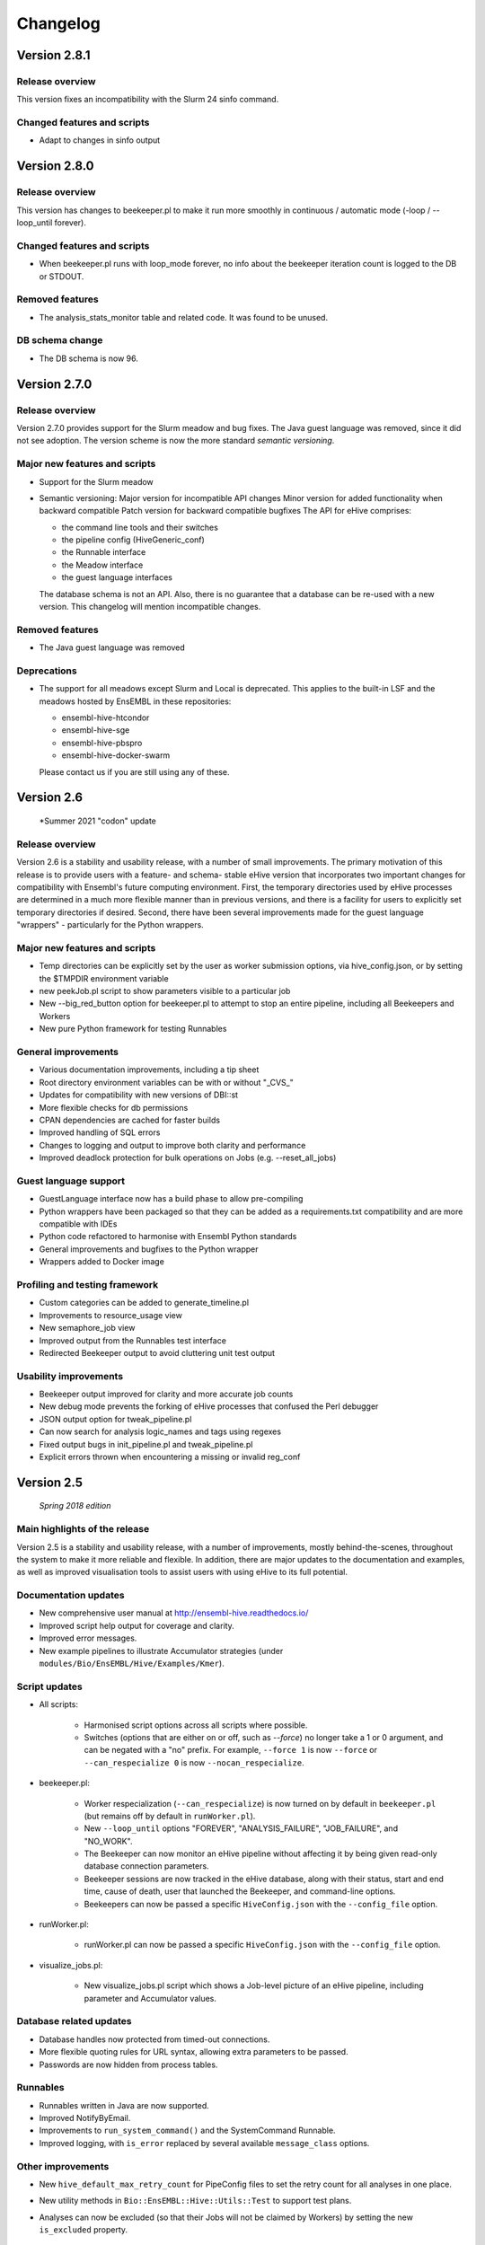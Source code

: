 Changelog
*********

Version 2.8.1
=============

Release overview
----------------

This version fixes an incompatibility with the Slurm 24 sinfo command.

Changed features and scripts
------------------------------
* Adapt to changes in sinfo output
  

Version 2.8.0
=============

Release overview
----------------

This version has changes to beekeeper.pl to make it run more smoothly in
continuous / automatic mode (-loop / --loop_until forever).

Changed features and scripts
------------------------------
* When beekeeper.pl runs with loop_mode forever, no info about the beekeeper
  iteration count is logged to the DB or STDOUT.

Removed features
----------------
* The analysis_stats_monitor table and related code. It was found to be unused.

DB schema change
----------------
* The DB schema is now 96.


Version 2.7.0
=============

Release overview
----------------

Version 2.7.0 provides support for the Slurm meadow and bug fixes.
The Java guest language was removed, since it did not see adoption.
The version scheme is now the more standard `semantic versioning`.

Major new features and scripts
------------------------------

* Support for the Slurm meadow
* Semantic versioning:
  Major version for incompatible API changes
  Minor version for added functionality when backward compatible
  Patch version for backward compatible bugfixes
  The API for eHive comprises:

  - the command line tools and their switches
  - the pipeline config (HiveGeneric_conf)
  - the Runnable interface
  - the Meadow interface
  - the guest language interfaces

  The database schema is not an API. Also, there is no guarantee that a database
  can be re-used with a new version. This changelog will mention incompatible
  changes.

Removed features
----------------

* The Java guest language was removed

Deprecations
------------

* The support for all meadows except Slurm and Local is deprecated. 
  This applies to the built-in LSF and the meadows hosted by EnsEMBL in these
  repositories:

  - ensembl-hive-htcondor
  - ensembl-hive-sge
  - ensembl-hive-pbspro
  - ensembl-hive-docker-swarm

  Please contact us if you are still using any of these.

Version 2.6
===========

   *Summer 2021 "codon" update

Release overview
----------------

Version 2.6 is a stability and usability release, with a number
of small improvements. The primary motivation of this release is
to provide users with a feature- and schema- stable eHive version
that incorporates two important changes for compatibility with Ensembl's
future computing environment. First, the temporary directories used by eHive
processes are determined in a much more flexible manner than in previous
versions, and there is a facility for users to explicitly set temporary
directories if desired. Second, there have been several improvements made
for the guest language "wrappers" - particularly for the Python wrappers.

Major new features and scripts
------------------------------

* Temp directories can be explicitly set by the user as worker submission options, via hive_config.json, or by setting the $TMPDIR environment variable
* new peekJob.pl script to show parameters visible to a particular job
* New --big_red_button option for beekeeper.pl to attempt to stop an entire pipeline, including all Beekeepers and Workers
* New pure Python framework for testing Runnables

General improvements
--------------------

* Various documentation improvements, including a tip sheet
* Root directory environment variables can be with or without "_CVS_"
* Updates for compatibility with new versions of DBI::st
* More flexible checks for db permissions
* CPAN dependencies are cached for faster builds
* Improved handling of SQL errors
* Changes to logging and output to improve both clarity and performance
* Improved deadlock protection for bulk operations on Jobs (e.g. --reset_all_jobs)

Guest language support
----------------------

* GuestLanguage interface now has a build phase to allow pre-compiling
* Python wrappers have been packaged so that they can be added as a requirements.txt compatibility and are more compatible with IDEs
* Python code refactored to harmonise with Ensembl Python standards
* General improvements and bugfixes to the Python wrapper
* Wrappers added to Docker image

Profiling and testing framework
-------------------------------

* Custom categories can be added to generate_timeline.pl
* Improvements to resource_usage view
* New semaphore_job view
* Improved output from the Runnables test interface
* Redirected Beekeeper output to avoid cluttering unit test output

Usability improvements
----------------------

* Beekeeper output improved for clarity and more accurate job counts
* New debug mode prevents the forking of eHive processes that confused the Perl debugger
* JSON output option for tweak_pipeline.pl
* Can now search for analysis logic_names and tags using regexes
* Fixed output bugs in init_pipeline.pl and tweak_pipeline.pl
* Explicit errors thrown when encountering a missing or invalid reg_conf

Version 2.5
===========

   *Spring 2018 edition*

Main highlights of the release
------------------------------

Version 2.5 is a stability and usability release, with a number of
improvements, mostly behind-the-scenes, throughout the system to make it
more reliable and flexible. In addition, there are major updates to the
documentation and examples, as well as improved visualisation tools to
assist users with using eHive to its full potential.

Documentation updates
---------------------

* New comprehensive user manual at http://ensembl-hive.readthedocs.io/
* Improved script help output for coverage and clarity.
* Improved error messages.
* New example pipelines to illustrate Accumulator strategies (under ``modules/Bio/EnsEMBL/Hive/Examples/Kmer``).

Script updates
--------------

* All scripts:

    * Harmonised script options across all scripts where possible.
    * Switches (options that are either on or off, such as `--force`) no longer take a 1 or 0 argument, and can be negated with a "no" prefix. For example, ``--force 1`` is now ``--force`` or ``--can_respecialize 0`` is now ``--nocan_respecialize``.

* beekeeper.pl:

    * Worker respecialization (``--can_respecialize``) is now turned on by default in ``beekeeper.pl`` (but remains off by default in ``runWorker.pl``).
    * New ``--loop_until`` options "FOREVER", "ANALYSIS_FAILURE", "JOB_FAILURE", and "NO_WORK".
    * The Beekeeper can now monitor an eHive pipeline without affecting it by being given read-only database connection parameters.
    * Beekeeper sessions are now tracked in the eHive database, along with their status, start and end time, cause of death, user that launched the Beekeeper, and command-line options.
    * Beekeepers can now be passed a specific ``HiveConfig.json`` with the ``--config_file`` option.

* runWorker.pl:

    * runWorker.pl can now be passed a specific ``HiveConfig.json`` with the ``--config_file`` option.

* visualize_jobs.pl:

    * New visualize_jobs.pl script which shows a Job-level picture of an eHive pipeline, including parameter and Accumulator values.

Database related updates
------------------------

* Database handles now protected from timed-out connections.
* More flexible quoting rules for URL syntax, allowing extra parameters to be passed.
* Passwords are now hidden from process tables.

Runnables
---------

* Runnables written in Java are now supported.
* Improved NotifyByEmail.
* Improvements to ``run_system_command()`` and the SystemCommand Runnable.
* Improved logging, with ``is_error`` replaced by several available ``message_class`` options.

Other improvements
------------------

* New ``hive_default_max_retry_count`` for PipeConfig files to set the retry count for all analyses in one place.

* New utility methods in ``Bio::EnsEMBL::Hive::Utils::Test`` to support test plans.

* Analyses can now be excluded (so that their Jobs will not be claimed by Workers) by setting the new ``is_excluded`` property.

    * Analyses will automatically be excluded when some error conditions are detected.

* Meadow and Worker submission updates:

    * New AccountingDisabled configuration option for Meadows where process accounting is unavailable or unreliable.
    * Pre-registration of Workers for more reliable Worker submission and startup.

* More automated tests and better test coverage.

Also...
-------

* Semaphores now have their own table in the eHive database, supporting cross-database semaphore links.
* Prototype Docker and Docker Swarm support (note, this is considered Alpha software and is not yet suitable for production use).

Removed in 2.5
--------------

* Dynamic ``hive_capacity`` is no longer supported.
* Support for Perl version 5.10 has been dropped for this and future releases of eHive. This version is known to work with 5.10, but it will no longer be tested against this version.


Version 2.4
===========

   *Spring 2016 edition*

Main highlights of the release
------------------------------

* Conditional dataflow on the pipeline structure level. For every dataflow rule you can set up conditions
  that will be computed based on the parameters of the context.
  Multiple conditions can be grouped with an optional common *ELSE* branch where the dataflow will happen by default.
* *INPUT_PLUS* is a lightweight mechanism that allows a parent job to selectively pass its parameters to its children
  without the need to specify which parameters are being passed. It's a significant simplification in comparison
  with what could be achieved with templates, although templates will keep their niche for renaming and evaluating params.
* New style URL parser that understands shorter URLs like ``?table_name=foo``, ``?accu_name=bar&accu_address=[]`` for referring to local objects.
  It also allows to refer to the absoulte/relative SQLite filepath in full. Some compatibility sacrifices had to be made,
  but in version/2.4 the old parsing way has priority over the new one, with a warning to encourage switching to the new format.

.. tip::
   See these three features in action in the Long-multiplication pipelines

*   New configuration mechanism to 'tweak' parameters and attributes of pipelines either during pipeline initialization or afterwards.
    For tweaking things during initialization we have extended ``init_pipeline.pl`` to understand 'tweak' commands -SET , -SHOW and -DELETE.
    For tweaking things after the pipeline database has been created there is a new ``tweak_pipeline.pl`` script that understands the same 'tweaks' ::

            -SET 'pipeline.param[take_time]=20'                     # override a value of a pipeline-wide parameter; can also create an inexistent parameter
            -SET 'pipeline.hive_pipeline_name=new_name'             # override a value of a hive_meta attribute
            -SET 'analysis[take_b_apart].param[base]=10'            # override a value of an analysis-wide parameter; can also create an inexistent parameter
            -SET 'analysis[add_together].analysis_capacity=3'       # override a value of an analysis attribute
            -SET 'analysis[blast%].batch_size=15'                   # override a value of an analysis_stats attribute for all analyses matching a pattern
            -SET 'analysis[part_multiply].resource_class=urgent'    # set the resource class of an analysis (whether a resource class with this name existed or not)
            -SET 'resource_class[urgent].LSF=-q yesteryear'         # update or create a new resource description

    In both contexts you can print out the current value of things::

            -SHOW 'pipeline.hive_pipeline_name'                     # show the pipeline_name
            -SHOW 'pipeline.param[take_time]'                       # show the value of a pipeline-wide parameter
            -SHOW 'analysis[add_together].analysis_capacity'        # show the value of an analysis attribute
            -SHOW 'analysis[add_together].param[foo]'               # show the value of an analysis parameter
            -SHOW 'resource_class[urgent].LSF'                      # show the description of a particular meadow of a resource_class

    Either pipeline-wide or analysis-wide parameters can also be deleted::

            -DELETE 'pipeline.param[foo]'                           # delete a pipeline-wide parameter
            -DELETE 'analysis[add_together].param[bar]'             # delete an analysis-wide parameter

    In addition to the simple attributes analyses also have two "complex" ones: wait_for and flow_into.
    They can either be set from scratch::

            -SET 'analysis[add_together].wait_for=["analysisX","analysisY"]'                # remove all old wait_for rules, establish new ones
            -SET 'analysis[part_multiply].flow_into={1=>"?table_name=intermediate_result"}' # remove all old flow_into rules, establish new ones

    or you can append new ones to the existing pile of rules::

            -SET 'analysis[add_together].wait_for+=["analysisZ","analysisW"]'               # append two new wait_for rules
            -SET 'analysis[part_multiply].flow_into+={1=>"another_sink"}'                   # append a new flow_into rule

    You can only delete the whole set, not individually::

            -DELETE 'analysis[add_together].wait_for'                                       # delete all wait_for rules of an analysis
            -DELETE 'analysis[part_multiply].flow_into'                                     # delete all flow_into rules of an analysis

    You can also check their current content::

            -SHOW 'analysis[add_together].wait_for'                                         # shows the list of wait_for rules of an analysis
            -SHOW 'analysis[part_multiply].flow_into'                                       # shows the list of flow_into rules of an analysis

    The 'tweak' mechanism does not require that you prepare the PipeConfig files with $self->o() references, which significantly simplifies PipeConfigs.

Universal Runnables
-------------------

* ``JobFactory``: non-contiguous split option has been added for those who have to use minibatching
* ``FastaFactory`` has been improved: more input file-formats -which can be compressed-, target output directory
* ``SqlCmd`` supports transactions
* new ``run_system_command()`` method available to all Runnables (defined in ``Process``). It takes care of disconnecting from the eHive database and can capture stderr
* "Bash pipefail" mode is used to catch errors on both sides of pipes in many ``system()`` calls

Developer tools
---------------

* Registry names can generally be used to refer to databases (``go_figure_dbc()``)
* The parameter substitution behaviour when some components are unavailable has been standardised, ``param_exists()`` has been fixed
* An extra ``post_healthcheck()`` API method has been added to Runnables (and the *POST_HEALTHCHECK* status to Jobs) to stop failures in their tracks
* We reenabled cross-database dataflow and control rules and added a special Client/Server version of LongMult pipeline.
* The diagram display code can now display the newly added conditions (with a length limit) and cross-database dataflow or control rules (parts of "foreign" pipelines are shown on different colour background).
* An experimental *Unicode-art* flow diagram drawing code has been implemented (skip the -output parameter in ``generate_graph.pl`` to see)
* eHive's DBAdaptor now has methods to get the list of eHive tables and views
* standaloneJob test method: warnings can be assessed via a regular expression
* Support for Slack WebHook integrations in beekeeper and a dedicated Runnable

Under the hood
--------------

* ``HivePipeline`` object with its collections becomes the center of things, and ``TheApiary`` becomes the centralized way of accessing foreign objects
* A lot of work has been done on improving the test suite to run faster and cover more modules
* A failed ``prepare()`` shows a full stack trace on error
* Speed improvement of storing extended job parameters via adding an MD5 checksum based index
* The parsers of both ``bjobs`` and ``bacct`` have been extended to also support the output format of LSF v.9.1.2.0

And of course numerous bug fixes, many of which have been ported to the previous version branches.

Example pipelines and runnables
-------------------------------

* A new example pipeline that calculates %GC for a collection of sequences has been created. It is configured using the ``GCPct_conf`` PipeConfig.
* All the example *Runnables* and *PipeConfigs* are now grouped together under ``Bio/EnsEMBL/Hive/Examples``.

  * ``DbCmd/`` contains the ``TableDumperZipper_conf`` PipeConfig, which illustrates usage of the ``DbCmd`` Runnable
  * ``FailureTest/`` contains the ``FailureTest_conf`` and ``MemlimitTest_conf`` PipeConfigs, along with the ``FailureTest`` runnable, which illustrate eHive error handling
  * ``GC/`` contains the ``GCPct_conf`` PipeConfig and two new Runnables, ``CalcOverallPercentage`` and ``CountATGC``, which together form a simple example pipeline illustrating the eHive fan and accumulator features.
  * ``Factories/`` contains four PipeConfigs illustrating the use of a *factory* runnable to create fans of jobs. ``CompressFiles_conf``, ``RunListOfCommandsOnFarm_conf``, and ``ApplyToDatabases_conf`` use the ``JobFactory`` runnable to create the fan, whilst ``FastaFactory_conf`` illustrates the use of the more specialised ``FastaFactory`` runnable.
  * ``LongMult/`` contains the long multiplication example pipeline. There are several PipeConfigs that implement this pipeline using different eHive features, such as the parameter stack, the new *INPUT_PLUS* mechanism, and client-server interactions.
  * ``SystemCmd/`` contains ``AnyCommand_conf``, a very simple PipeConfig that runs a single command using SystemCmd.

Version 2.3
===========

    *Spring 2015 edition*

Main highlights of the release
------------------------------

* API for Runnables written in "guest languages" (with reference Python implementation and examples)
* Test suite (inspired by `Roy's original pull request <https://github.com/Ensembl/ensembl-hive/pull/7>`_)
* "TailTrimmer" [ in analyses with nontrivial batch sizes ] several techniques are now used to automatically decrease the batch size 
  towards the end of the analysis in order to speed up the execution of the whole analysis
* Stability improvements that significantly increase efficiency of parallel execution

Higher level features
---------------------

* support for Runnables written in Python3 and API for extending similar support to other languages (this API may still change)
* coloured Beekeeper output - catches the eye!
* ``SystemCmd`` now runs through ``Capture::Tiny`` , captures the error output from the actual command that gets stored in *log_message*
* ``SystemCmd`` also knows how to capture *MEMLIMIT* events from the underlying Java code 
* ``SystemCmd`` can map specific return codes to dataflow events
* a new ``DbCmd`` runnable that mimics the behaviour of ``db_cmd.pl`` script ; you can also pipe data in or out of the connection to another system command
* ``DbCmd``, ``DatabaseDumper`` and ``MySQLTransfer`` runnable hide passwords in the command lines that they run
* ``beekeeper.pl -unkwn`` option to clean up the workers found to be in *UNKWN* state (at the user's risk!)

Lower level features
--------------------

* record the ``meadow_user`` in each Worker entry -- these values are also used when querying the Meadow to avoid running an equivalent of ``-u all`` in SGE Meadow
* record the ``when_seen`` timestamp in each Worker entry -- when the Worker was last seen as running by the Beekeeper process.
* testing: introduced a Travis-integrated test suite loosely based on `Roy's original pull request <https://github.com/Ensembl/ensembl-hive/pull/7>`_.
  The extended version tests direct API calls, runs individual Runnables (and tests their dataflow/warning events) or whole pipelines
* testing: Travis runs tests against Hive databases stored in local MySQL, PostgreSQL and SQLite databases
* stability [too many simultaneous queries] : detect and log deadlock collisions and retry them for a given number of times before failing
* stability [running out of server connections] : try to resolve the "too many connections" situation by bouncing, waiting and retrying
* stability [running out of local ports] : avoiding *RELOCATED* workers by applying incemental backoff-and-retry approach from Ethernet CSMA/CD protocol
* stability [applying an incorrect patch] : schema patches now have internal SQL-based checks and should not cause much damage if applied in wrong order
  + a new script to create such patches

* the schema version changes to 73
* multiple bug fixes, many of which have been ported to the previous version branches.


Version 2.2
===========

    *Analyses patterns*

* Running and maintenance of pipeline subsets has been made easy with ``-analyses_pattern`` option in ``beekeeper.pl``
  that understands ranges and additive/subtractive merging. You can refer to analyses in many different ways.
  Examples::

        -analyses_pattern 1..9                                  # show scheduling for a range of analysis_ids
        -analyses_pattern 1..9,11..15   -run                    # run a scheduling iteration for two ranges of analysis_ids
        -analyses_pattern fasta%        -sync                   # sync analyses matching a pattern
        -analyses_pattern 1..9-5-report -loop                   # loop over a range except two analyses
        -analyses_pattern 1..9,fasta%   -reset_all_jobs         # reset all jobs belonging to a range and a pattern
        -analyses_pattern foo,bar,baz   -reset_failed_jobs      # reset failed jobs belonging to three analyses by names

* The same option is available in ``runWorker.pl`` to constrain the set of analyses to specialize into (fully works with -can_respecialize 1 mode)

* Detailed log of Scheduler's decision-making process is available

* ``db_cmd.pl`` and ``SystemCmd.pm`` runnable have been reworked and are now better adapted for quoted arguments

* Doxygen API documentation packaged with the code

* Scripts' man pages converted into HTML and packaged with the code

* New docs about installing eHive, running eHive and running MPI jobs with eHive

* Using rawgit to render HTML docs hosted on GitHub (impossible otherwise)

* No schema changes since version/2.1 : the same database should continue to work with newer code without patching


Version 2.1
===========

   *multi-role*

* Improved internal API that allows implicit lazy-loading of objects associated with other objects via their dbIDs

* Objects that make up pipeline's graph can be loaded into cache, which simplifies structural topup of existing pipeline databases

* Diagram-drawing engine was stripped of its' dependence on dbIDs, so diagrams can now be built directly from PipeConfig file(s) using ``-pipeconfig`` option(s)

* ``-analysis_topup`` removed (became the default mode of operation), ``-job_topup`` removed in favour of ``seed_pipeline.pl`` providing same functionality

* ``pipeline_wide_parameters`` moved into a separate table, so hive-specific ``meta`` table is no longer needed, and Ensembl's version can happily coexist

* ``monitor`` table removed in favour of offline ``generate_timeline.pl`` script (that does not require a constantly running ``beekeeper.pl`` for data generation)

* ``pipeline_create_commands()`` is executed even on topup; redefine to return an empty list or use ``-hive_no_init`` if you don't need commands to be executed

* Switched to ``worker_resource_usage`` table, unified resource collection calls for other Meadows, so SGE/CONDOR/etc resources can be shown in guiHive & timeline.

* Introduced ``role`` table and *Role* objects to better track role-switching of multirole Workers

* Added ``Process::complete_early()`` as the blessed way to exit the code early successfully and store a *log_message*

* More careful semaphore rebalancing strategy that can also be switched on or off during pipeline database generation

* Logging and error reporting has been improved and simplified

* Multiple bugs have been fixed


Version 2.0
===========

    *a major 'coreless' release of Hive code*

* Removed dependencies from EnsEMBL core code. You don't need to install Ensembl core to run non-Ensembl pipelines.

* Moved Ensembl-specific configuration to ``EnsemblGeneric_conf``, from which all Ensembl pipelines should now inherit.


Version 1.9
===========

    *largely a maintenance release + preparations for separation from Ensembl core*

* Various preparations to make the code more GitHub-friendly

* A better class hierarchy with less dependencies from Ensembl core code

* At last we have a proper code version test: ``use Bio::EnsEMBL::Hive::Version 1.9;`` works, but ``use Bio::EnsEMBL::Hive::Version 2.0`` currently fails.

* ``beekeeper --version``, ``runWorker.pl --version`` and ``db_cmd.pl --version`` report both code version and Hive database schema version

* Multiple bug fixes


.. raw:: latex

   \begin{comment}

Legacy versions
===============

Before EnsEMBL rel.75
---------------------

::

* Wed Dec 11 12:55:58 2013 +0000 | Leo Gordon | updated schema diagram (PNG) and description (HTML)
* Mon Dec 9 14:19:48 2013 +0000 | Leo Gordon | bugfix: sqlite mode now works again
* Mon Dec 9 14:01:27 2013 +0000 | Leo Gordon | added Apache 2.0 license to all files
* Wed Dec 4 11:26:09 2013 +0000 | Leo Gordon | schema_change: switched some foreign keys to ON DELETE CASCADE (thanks, Harpreet!)
* Wed Dec 4 11:04:14 2013 +0000 | Matthieu Muffato | Updated the list of dependencies
* Wed Dec 4 10:53:17 2013 +0000 | Matthieu Muffato | Added info on how to run lsf_report.pl and generate_timeline.pl
* Wed Dec 4 10:31:51 2013 +0000 | Matthieu Muffato | Removed the option to use a logscale axis, and added a grid in the background
* Mon Dec 2 18:13:29 2013 +0000 | Matthieu Muffato | Another set of rounding errors
* Mon Dec 2 18:01:59 2013 +0000 | Matthieu Muffato | Added a mode to plot the number of pending workers for each analysis
* Mon Dec 2 18:01:30 2013 +0000 | Matthieu Muffato | Neater way to add/substract a worker
* Mon Dec 2 18:00:02 2013 +0000 | Matthieu Muffato | Added a mode to plot the amount of unused CPU cores each analysis
* Mon Dec 2 17:55:13 2013 +0000 | Matthieu Muffato | "Unused memory" instead of "Wasted memory"
* Mon Dec 2 17:01:52 2013 +0000 | Matthieu Muffato | Pulls in the time information (pending time, cpu usage, lifespan)
* Mon Dec 2 09:56:07 2013 +0000 | Matthieu Muffato | Improved the documentation
* Mon Dec 2 09:53:53 2013 +0000 | Matthieu Muffato | Added "verbose" mode
* Mon Dec 2 08:35:35 2013 +0000 | Matthieu Muffato | Not valid any more when counting the wasted memory (rounding errors)
* Sun Dec 1 23:20:35 2013 +0000 | Matthieu Muffato | Added a mode to plot the amount of wasted memory by each analysis
* Sun Dec 1 23:11:11 2013 +0000 | Matthieu Muffato | Also store the meadow_name in lsf_report
* Sun Dec 1 23:10:21 2013 +0000 | Matthieu Muffato | The unit conversion table is constant
* Sun Dec 1 23:03:56 2013 +0000 | Matthieu Muffato | dbname may be undefined
* Sun Dec 1 22:17:37 2013 +0000 | Matthieu Muffato | Added a mode to plot the number of CPU cores used by each analysis
* Sun Dec 1 22:13:24 2013 +0000 | Matthieu Muffato | Added a mode to plot the RAM used by each analysis
* Tue Dec 3 12:19:20 2013 +0000 | Leo Gordon | create a separate directory layer to group log files of the same iteration
* Tue Dec 3 11:56:07 2013 +0000 | Leo Gordon | separate output files by LSF_job_id and LSF_jobarray_index
* Tue Nov 26 11:08:31 2013 +0000 | Leo Gordon | simplify logging of submission output/error streams
* Wed Nov 27 12:19:20 2013 +0000 | Matthieu Muffato | s/profile/timeline/g
* Wed Nov 27 11:46:31 2013 +0000 | Matthieu Muffato | Gets the birth/death events instead of sampling the database. The "NOTHING" curve is not needed any more
* Thu Nov 14 01:01:33 2013 +0000 | Matthieu Muffato | Reads the data from the database once at the beginning, and process it offline
* Wed Sep 11 00:17:51 2013 +0100 | Matthieu Muffato | "DarkSlateGray" looks better for the "NOTHING" curve
* Wed Sep 11 00:09:00 2013 +0100 | Matthieu Muffato | Added documentation
* Wed Sep 11 00:08:42 2013 +0100 | Matthieu Muffato | GNUplot is now controlled via Chart::Gnuplot
* Tue Sep 10 14:31:15 2013 +0100 | Matthieu Muffato | Improved the GNU-plot output
* Tue Sep 10 01:20:28 2013 +0100 | Matthieu Muffato | Only gnuplot has to know about the filtered analysis, the CSV file should still contain all the data
* Tue Sep 10 00:51:55 2013 +0100 | Matthieu Muffato | First version of a script to generate the analysis profile of a pipeline
* Mon Nov 25 16:57:37 2013 +0000 | Leo Gordon | schema_change: detect and register RELOCATED events that used to mess up things on LSF 9.0 ("job rescheduled" in LSF parlance)
* Mon Nov 25 16:54:11 2013 +0000 | Leo Gordon | be more careful with fetch_overdue_workers (Use 5sec threshold to avoid checking recently active Workers. Do not use it at all when performing -all_dead.)
* Mon Nov 25 16:47:35 2013 +0000 | Leo Gordon | bugfix:  last_check_in should only be updated by register_worker_death if the Worker is burying itself
* Mon Nov 25 16:35:16 2013 +0000 | Leo Gordon | cosmetic: added (commented out) warning messages for every external system() call that LSF module runs - simplifies debugging a lot
* Mon Nov 25 14:08:52 2013 +0000 | Leo Gordon | ranked claiming technology: added support for both sqlite and pgsql drivers
* Thu Nov 21 15:40:31 2013 +0000 | Leo Gordon | The last resort: try claiming without an offset (risking a collision)
* Tue Nov 19 11:17:38 2013 +0000 | Leo Gordon | use OFFSET to separate jobs being claimed into ranges
* Mon Nov 18 14:55:11 2013 +0000 | Leo Gordon | No need to left join into worker table - thanks, Javier!
* Tue Nov 12 16:42:32 2013 +0000 | Leo Gordon | ResourceDescription expanded to include both submission_cmd_args and worker_cmd_args. Both args can be specified in a PipeConfig file.
* Tue Nov 12 11:15:56 2013 +0000 | Leo Gordon | increase TotalRunningWorkersMax to 2000
* Mon Nov 11 14:32:04 2013 +0000 | Leo Gordon | added an example of how to turn a csv into a list by param_substitute
* Wed Nov 6 11:13:35 2013 +0000 | Leo Gordon | introducing db_cmd() interface method that takes care of the path to db_cmd.pl
* Tue Nov 5 09:33:37 2013 +0000 | Matthieu Muffato | bugfix: the batch_size parameter should have a hyphen in front of it
* Fri Oct 25 15:28:42 2013 +0100 | Leo Gordon | (1) do not change SEMAPHORED jobs to READY and (2) support more flexibility in choosing which statuses to reset
* Fri Oct 25 11:35:57 2013 +0100 | Leo Gordon | schema change: turned all VARCHAR(<255) into VARCHAR(255) -- should improve experience with long host namest (thanks, MichaelP!)
* Fri Oct 25 10:24:45 2013 +0100 | Leo Gordon | param_required() now automatically sets transient_error(0) before dying, to avoid unnecessary retries (thanks, Matthieu!)
* Thu Oct 24 15:37:36 2013 +0100 | Matthieu Muffato | "expected_size" has to be substituted as well
* Tue Oct 15 11:21:16 2013 +0100 | Matthieu Muffato | bugfix: the query has to be re-substituted for each job
* Tue Oct 8 10:58:22 2013 +0100 | Matthieu Muffato | The SqlHealthcheck runnable can now perform multiple tests
* Fri Sep 27 18:16:11 2013 +0100 | Matthieu Muffato | -reg_conf and -reg_type can be ommitted in db_cmd.pl

After Sept'2013 workshops
-------------------------

::

* Tue Oct 1 16:30:14 2013 +0100 | Leo Gordon | newer Perl required, BioPerl no longer required, seed_pipeline.pl mentioned
* Tue Oct 1 13:03:21 2013 +0100 | Leo Gordon | pipeline_name is now automatically computed from ClassName; simplified workshop's example files and slides
* Fri Sep 27 15:21:04 2013 +0100 | Leo Gordon | added param_exists() method for checking whether a parameter has been initialized at all
* Thu Sep 26 23:57:55 2013 +0100 | Leo Gordon | cleaned up the last (optional) slide on pipeline_wide_parameters; removed the exercise about abstracting out the compressor (formerly from CompressFiles_conf)
* Thu Sep 26 23:54:55 2013 +0100 | Leo Gordon | separated out "long addition" functionality to concentrate on Hive API when writing the Runnable, and not on maths
* Thu Sep 26 10:53:44 2013 +0100 | Leo Gordon | bugfix: ENSCOMPARASW-131. Swapped two rearrange() calls for slicing a hashref
* Wed Sep 25 16:42:47 2013 +0100 | Leo Gordon | bugfix: ENSCOMPARASW-132. When all dependent jobs (>1) fail to be created due to unique constraint, they now correctly update status to READY
* Wed Sep 25 15:43:58 2013 +0100 | Leo Gordon | bugfix: make sure the pipeline works even when b_multiplier only contains digits 0 and 1
* Wed Sep 25 15:03:09 2013 +0100 | Leo Gordon | bugfix: properly support evaluation of complex substituted expressions that yield a hashref

Before Sanger workshop
----------------------

::

* Mon Sep 23 12:29:44 2013 +0100 | Leo Gordon | added "git clone" option
* Mon Sep 23 12:22:07 2013 +0100 | Leo Gordon | some corrections to slides part2
* Sun Sep 22 20:18:42 2013 +0100 | Leo Gordon | part3 of the slides and the solutions (first version)
* Sat Sep 21 22:31:29 2013 +0100 | Leo Gordon | updated slides for parts 1 and 2 and solutions2.tar
* Thu Sep 19 11:25:37 2013 +0100 | Leo Gordon | Sanger version of the first part (re-made in LibreOffice)
* Mon Sep 16 09:30:15 2013 +0100 | Leo Gordon | bugfix: should not assume the presence of JobAdaptor in dataflow
* Fri Sep 13 16:28:13 2013 +0100 | Leo Gordon | alternative substitution syntax #expr( #alpha#*#beta# )expr# and a test script
* Fri Sep 13 11:17:45 2013 +0100 | Leo Gordon | cleanup: two templates that are no longer necessary
* Wed Sep 11 16:45:53 2013 +0100 | Leo Gordon | new colourscheme has arrived!
* Tue Sep 10 16:43:29 2013 +0100 | Leo Gordon | typo bugfix: jobs-->job in SQL
* Tue Sep 10 15:46:40 2013 +0100 | Leo Gordon | bugfix: reset the tried jobs to retry_count=1 and untried ones to retry_count=0 when doing a bulk reset
* Mon Sep 9 13:11:10 2013 +0100 | Leo Gordon | changes made before the talk
* Sun Sep 8 22:58:11 2013 +0100 | Leo Gordon | Preliminary version of slides for the second part of the workshop.
* Sun Sep 8 19:20:02 2013 +0100 | Leo Gordon | bugfix: we should allow any characters apart from { and } in the key
* Sun Sep 8 14:37:43 2013 +0100 | Leo Gordon | cosmetic: a hint for people working on the example
* Sat Sep 7 14:25:36 2013 +0100 | Leo Gordon | added support for EHIVE_HOST and EHIVE_PORT envariables; useful for the workshop environment
* Sat Sep 7 12:35:11 2013 +0100 | Leo Gordon | imported List::Util to be able to run max/min/sum of lists in substituted expressions
* Sat Sep 7 11:26:18 2013 +0100 | Leo Gordon | bugfix: now correctly supports directory names with dots in them

Before EBI workshop
-------------------

::

* Thu Sep 5 16:55:44 2013 +0100 | Leo Gordon | PDF version of the workshop slides from GoogleDocs
* Thu Sep 5 09:37:00 2013 +0100 | Leo Gordon | adding new unit - T for terabytes (mainly to pacify EBIs LSF 8 with a reporting bug)
* Wed Sep 4 21:54:43 2013 +0100 | Leo Gordon | the initial state of MemlimitTest pipeline for the workshop
* Wed Sep 4 13:06:46 2013 +0100 | Leo Gordon | methods dbconn_2_mysql(), dbconn_2_pgsql(), db_connect_command(), db_execute_command() are DEPRECATED - use db_cmd.pl instead
* Wed Sep 4 12:49:04 2013 +0100 | Leo Gordon | added support for -pipeline_url as an input parameter (no need to supply hive_driver or password in this case)
* Wed Sep 4 11:53:23 2013 +0100 | Leo Gordon | allow the port number to be skipped but the colon to be present
* Fri Aug 30 15:09:05 2013 +0100 | Leo Gordon | a new example pipeline designed to fail because of MEMLIMIT in some of the cases
* Tue Aug 27 12:09:20 2013 +0100 | Leo Gordon | bugfix: properly use different memory units to compute the memory req in megabytes
* Fri Aug 23 14:40:51 2013 +0100 | Leo Gordon | now performing deep-stack substitution for whatever is dataflown into tables (rather than just dataflowing the output_id)
* Fri Aug 23 12:48:20 2013 +0100 | Leo Gordon | bugfix: substituting the accu signature on demand from the very depths of emitting job's param_stack
* Fri Aug 23 10:46:46 2013 +0100 | Leo Gordon | bugfix: make sure longer input_id hashes are correctly fetched from analysis_data table in "param stack" mode
* Thu Aug 22 15:49:32 2013 +0100 | Leo Gordon | Simplified interface: now db_cmd.pl understands 'CREATE DATABASE' and 'DROP DATABASE' without parameters, given a full URL.
* Thu Aug 22 14:40:11 2013 +0100 | Leo Gordon | Can now do a mysqldump given a URL or Registry data, using a newly supported -to_params option. Note the necessity of 'eval' before 'mysqldump' (it removes quotes around the password).
* Thu Aug 22 11:13:09 2013 +0100 | Leo Gordon | bugfix: sorting by job_id should be numeric, not alphabetic
* Wed Aug 21 16:13:26 2013 +0100 | Leo Gordon | renamed db_conn.pl to db_cmd.pl to avoid the name clash with already existing term
* Wed Aug 21 15:55:46 2013 +0100 | Leo Gordon | Updated schema diagram and description file that include param_id_stack and accu_id_stack in job table.
* Wed Aug 21 14:53:11 2013 +0100 | Leo Gordon | "parameter stack" implementation using two extra fields in job table. Accu content intended for any job_id has preference over Input_id content for the same job.
* Wed Aug 21 11:34:01 2013 +0100 | Leo Gordon | store and retrieve hive_meta.'hive_use_param_stack'
* Wed Aug 21 11:31:20 2013 +0100 | Leo Gordon | cosmetic: reduce the number of synonymous calls to DBI
* Wed Aug 21 10:14:00 2013 +0100 | Leo Gordon | Dataflowing minimal information out of Runnables, relying on templates in PipeConfig file to extend it if needed
* Tue Aug 20 14:32:51 2013 +0100 | Leo Gordon | shortened connection parameters in docs

After EnsEMBL rel.73
--------------------

::

* Thu Aug 15 16:18:49 2013 +0100 | Leo Gordon | Bugfixes to pacify pgsql: changed a non-functional "HAVING" into a nested SELECT, and changed unsupported SUM() into COUNT(CASE ... )
* Thu Aug 15 16:15:28 2013 +0100 | Leo Gordon | An important comment about UNIX sockets (without a port number) vs TCPIP sockets (with a port number).
* Thu Aug 15 14:30:40 2013 +0100 | Leo Gordon | Expose parts of pipeline_db, make them less EnsEMBL-specific, allow multiple failover initializers and use self-reference if none of them worked. Phasing out $self->o('ENV', ...) expressions
* Thu Aug 15 14:27:43 2013 +0100 | Leo Gordon | Allow skipping the port number; you no longer need to define your port if you are happy with driver's default (thanks to db_conn.pl and core's DBConnection)
* Wed Aug 14 18:44:38 2013 +0100 | Leo Gordon | Registry support is now cenralised in DBAdaptor, so scripts just pass reg_* options into the constructor. Passing -reg_type allows to connect to originally non-Hive Registry entries.
* Wed Aug 14 12:58:04 2013 +0100 | Leo Gordon | make sure diagrams are generated from non-Hive registry entries as long as they are Hive-hybrids
* Wed Aug 14 10:44:29 2013 +0100 | Leo Gordon | Support extra parameters added to the client's command line
* Tue Aug 13 17:13:07 2013 +0100 | Leo Gordon | Start using the new db_conn.pl script instead of building driver-specific commands and running them.
* Tue Aug 13 17:10:45 2013 +0100 | Leo Gordon | Execute individual SQL commands as well as sessions; translate some db-meta SQLite into Bash; control verbosity
* Tue Aug 13 15:18:28 2013 +0100 | Leo Gordon | Schema change: changed the data type of monitor.analysis to TEXT as per Michael Paulini's suggestion, to fit more and longer analysis names.
* Tue Aug 13 15:14:01 2013 +0100 | Leo Gordon | Make this patch less mysql-dependent. Needs testing with PostgreSQL.
* Tue Aug 13 15:12:04 2013 +0100 | Leo Gordon | Allow multiple driver-dependent versions of the same patch; suggest schema patching with db_conn.pl commands.
* Fri Aug 9 15:46:37 2013 +0100 | Leo Gordon | concession for Bio::EnsEMBL::DBSQL::DBConnection that does not support urls
* Fri Aug 9 15:20:49 2013 +0100 | Leo Gordon | A unified dispatching client for databases. Finds the correct database client via -url or -reg_conf/-reg_alias combination.
* Fri Aug 9 15:11:09 2013 +0100 | Leo Gordon | Give a more meaningful warning if EHIVE_ROOT_DIR is not set (probably because an external script is trying to run Hive API)
* Sun Jul 28 20:47:52 2013 +0100 | Leo Gordon | bugfix: count both DONE and PASSED_ON jobs when re-balancing semaphores
* Thu Jul 11 11:30:27 2013 +0100 | Leo Gordon | included a new -nosqlvc flag in beekeeper.pl and runWorker.pl to overcome the version restriction in non-critical cases
* Thu Jul 11 11:28:58 2013 +0100 | Leo Gordon | bugfix: propagate no_sql_schema_version_check parameter through the URLFactory/DBAdaptor loop (should be re-factored at some point)
* Wed Jul 10 16:18:37 2013 +0100 | Leo Gordon | cleaned up the pipeline_create_commands a bit
* Tue Jul 9 17:15:32 2013 +0100 | Leo Gordon | the actual schema change (log_message.worker_id DEFAULT NULL)
* Tue Jul 9 17:03:08 2013 +0100 | Leo Gordon | Log all instances when a semaphore had to be re-balanced
* Tue Jul 9 17:02:04 2013 +0100 | Leo Gordon | schema change: allow recording of log_messages with worker_id=NULL
* Tue Jul 9 16:15:19 2013 +0100 | Leo Gordon | changed the interface of balance_semaphores() : pass in $filter_analysis_id instead of $filter_analysis
* Tue Jul 9 15:59:59 2013 +0100 | Leo Gordon | support selective balancing of semaphores funneling into a specific analysis
* Tue Jul 9 15:44:45 2013 +0100 | Leo Gordon | automate the re-balancing of semaphore_counts - do it when there is nothing running
* Tue Jul 9 15:38:47 2013 +0100 | Leo Gordon | introduced a new -balance option for beekeeper.pl so that semaphore_counts could be force-balanced
* Mon Jul 8 15:48:38 2013 +0100 | Leo Gordon | bugfix: back to using CONCAT -- it looks like || operator is non-standard in MySQL
* Tue Jul 2 16:17:01 2013 +0100 | Leo Gordon | start using procedures.pgsql with two main views ("progress" and "msg")
* Tue Jul 2 16:16:00 2013 +0100 | Leo Gordon | start showing resource_class in "progress" view + some SQL unification
* Tue Jul 2 13:15:37 2013 +0100 | Leo Gordon | bugfix: produce more specific bug report (either cannot connect or hive_meta unavailable)
* Tue Jul 2 12:52:30 2013 +0100 | Leo Gordon | separated the task of URL parsing out of the dba caching mechanism (needs more work)
* Mon Jul 1 12:10:44 2013 +0100 | Leo Gordon | bugfix: make sure we are getting the actual meta_value for hive_use_triggers
* Fri Jun 28 16:53:58 2013 +0100 | Leo Gordon | added 'hive_meta' to the list of tables being dumped
* Fri Jun 28 16:35:59 2013 +0100 | Leo Gordon | docs: documented the -input_id command line option
* Fri Jun 28 16:32:24 2013 +0100 | Leo Gordon | optimization: no point in catching and re-throwing my own throw!
* Fri Jun 28 16:27:09 2013 +0100 | Leo Gordon | bugfix: do not attempt to show AnalysisStats in case of an unspecialized Worker
* Fri Jun 28 11:40:31 2013 +0100 | Leo Gordon | bugfix: substituted the hard-coded value for the formula
* Thu Jun 27 16:17:48 2013 +0100 | Leo Gordon | tell the user whether to update the code to match the database SQL schema version, or which SQL patches to apply to the database
* Thu Jun 27 09:24:33 2013 +0100 | Leo Gordon | start checking Hive SQL schema version (code version against db version) and die on mismatch
* Thu Jun 27 09:19:42 2013 +0100 | Leo Gordon | bugfix: make sure we are only getting one value, not the rowhash
* Wed Jun 26 17:35:03 2013 +0100 | Leo Gordon | use SqlSchemaAdaptor to detect the current code's sql version and record it in 'hive_meta' (leave it out of tables.*sql* files)
* Wed Jun 26 17:32:22 2013 +0100 | Leo Gordon | A new "adaptor" for detection of software's sql version based on the number of available sql patches.
* Tue Jun 25 10:35:25 2013 +0100 | Leo Gordon | move Core 'schema_version' out of tables.* files into HiveGeneric_conf (via ApiVersion), expose it for manipulation and make it available to PipeConfigs
* Tue Jun 25 17:08:48 2013 +0100 | Leo Gordon | re-based MetaContainer (now it has two parents, NakedTableAdaptor is first); using the new version
* Tue Jun 25 17:04:04 2013 +0100 | Leo Gordon | new method(s) to remove objects/rows by a given condition
* Tue Jun 25 10:26:25 2013 +0100 | Leo Gordon | new 'hive_meta' table to keep hive_sql_schema_version (=number of patches), hive_pipeline_name and hive_use_triggers
* Wed Jun 26 16:55:34 2013 +0100 | Leo Gordon | Changed an 'our' global variable to ENV{EHIVE_ROOT_DIR} to allow API-only users to set it and work as usual
* Tue Jun 25 15:35:16 2013 +0100 | Miguel Pignatelli | added -hive_force_init option to documentation
* Tue Jun 25 11:11:45 2013 +0100 | Leo Gordon | bugfix: make sure users' tweaking of Data::Dumper::Maxdepth does not mess up stringify()' s operation
* Mon Jun 24 11:27:33 2013 +0100 | Leo Gordon | cosmetic: moving the sorting of keys into an external subroutine (it will be extended later)
* Mon Jun 24 11:07:25 2013 +0100 | Leo Gordon | Utils/Config.pm no longer depends on ENSEMBL_CVS_ROOT_DIR, which becomes non-essential for non-EnsEMBL applications.
* Fri Jun 21 15:54:28 2013 +0100 | Leo Gordon | bugfix: make sure fetch_all() works with empty tables
* Tue Jun 18 20:11:19 2013 +0100 | Leo Gordon | avoid deadlocks when dataflowing under transactional mode (used in Ortheus Runnable for example)
* Tue Jun 18 18:38:26 2013 +0100 | Leo Gordon | print the failed query

After EnsEMBL rel.72
--------------------

::

* Fri Jun 14 15:17:45 2013 +0100 | Leo Gordon | PostgreSQL: connection parameters are now supplied on the command line (no need to set PG variables by hand)
* Thu Jun 13 16:48:01 2013 +0100 | Leo Gordon | given -job_id Scheduler should take the Analysis into account and only submit a Worker for this Analysis
* Thu Jun 13 16:08:12 2013 +0100 | Leo Gordon | renamed some old patch files so that they would all conform to the same naming format
* Thu Jun 13 16:02:23 2013 +0100 | Leo Gordon | Adding foreign keys to PostgreSQL schema by reusing the MySQL file (the syntax happens to be exactly the same!)
* Thu Jun 13 15:50:38 2013 +0100 | Leo Gordon | Rename tables.sql to tables.mysql (less confusion)
* Thu Jun 13 15:47:15 2013 +0100 | Leo Gordon | allow the accumulated values to be longer than 255 characters
* Thu Jun 13 15:34:40 2013 +0100 | Leo Gordon | synchronized all 3 schema files
* Wed Jun 12 12:21:00 2013 +0100 | Leo Gordon | First attempt to support PostgreSQL in eHive. Use with caution.
* Mon Jun 10 17:00:31 2013 +0100 | Leo Gordon | experimental support for undef values in default_options
* Mon Jun 10 11:25:36 2013 +0100 | Leo Gordon | make sure both DatabaseDumper.pm and drop_hive_tables() know about the 'accu' table
* Mon Jun 10 09:54:38 2013 +0100 | Leo Gordon | report job_id of a created job (STDOUT) or warn that it had been created before (STDERR)
* Thu Jun 6 17:18:11 2013 +0100 | Leo Gordon | sqlite mode now also supports "-hive_force_init 1" flag
* Thu Jun 6 11:50:40 2013 +0100 | Leo Gordon | bugfix: correct destringification of a single undef on a line
* Wed Jun 5 17:11:18 2013 +0100 | Leo Gordon | Slow the example down a bit and allow 2 Workers. In "-can_respecialize 1" mode the two Workers will complete the whole pipeline.
* Wed Jun 5 17:08:33 2013 +0100 | Leo Gordon | Improved output to distinguish multiple Workers' output in the same stream
* Wed Jun 5 11:31:17 2013 +0100 | Leo Gordon | setting "-hive_force_init 1" will cause init_pipeline.pl to drop the database prior to creation (use with care!)
* Tue Jun 4 17:03:05 2013 +0100 | Leo Gordon | added support for stringification/destringification of accumulated values (an element is allowed to be a complex structure)
* Mon Jun 3 22:28:28 2013 +0100 | Leo Gordon | now supports sleeping for a floating point seconds; take_time can be given by a runtime-computed formula such as "1+rand(1)/1000"
* Mon Jun 3 14:12:27 2013 +0100 | Leo Gordon | stop complaining about undefined take_time parameter (set it to 0 by default)
* Mon Jun 3 14:05:53 2013 +0100 | Leo Gordon | Added optional sleeping functionality to Dummy runnable
* Mon Jun 3 11:46:27 2013 +0100 | Leo Gordon | a presentation introducing accumulated dataflow concept
* Sat Jun 1 21:31:34 2013 +0100 | Leo Gordon | added description attribute to Limiter class
* Thu May 30 16:01:33 2013 +0100 | Leo Gordon | bugfix: both queries modifying semaphore_count are wrapped in protected_prepare_execute
* Wed May 29 16:13:09 2013 +0100 | Leo Gordon | bugfix: allow #expr(...)expr# to be properly overriding in the templates as well
* Tue May 28 16:29:23 2013 +0100 | Leo Gordon | Simplified logic to decide whether Scheduler needs a resync. Temporarily ignore limiters and look at the number of workers initially required.
* Tue May 28 15:13:56 2013 +0100 | Leo Gordon | finally implemented LSF's version of count_running_workers() and a Valley aggregator for all visible meadows
* Tue May 28 13:09:39 2013 +0100 | Leo Gordon | bugfix: make sure specializing workers wait while their analysis is being sync'ed
* Tue May 28 12:34:51 2013 +0100 | Leo Gordon | No need to pass $total_workers_to_submit back to beekeeper anymore.
* Thu May 23 10:10:14 2013 +0100 | Leo Gordon | cosmetic: make it explicit that we are importing rearrange() and throw()
* Wed May 22 12:43:00 2013 +0100 | Leo Gordon | removed dependency on check_ref and assert_ref
* Wed May 22 11:13:38 2013 +0100 | Leo Gordon | Hive is no longer directly dependent on BioPerl
* Thu May 16 16:37:49 2013 +0100 | Leo Gordon | All Hive scripts now detect $::hive_root_dir and use it for setting the @INC so manual setting of PERL5LIB is only needed if using API directly
* Tue May 14 16:55:38 2013 +0100 | Leo Gordon | make sure beekeeper.pl runs runWorker.pl from its own scripts directory (ignore the one in the path)
* Tue May 14 16:14:47 2013 +0100 | Leo Gordon | allow the user to choose a particular hive_root_dir (esp. if there are many)
* Thu May 9 13:55:40 2013 +0100 | Leo Gordon | Copied the @-tag annotation from tables.sql to tables.sqlite. Unlike the original mysql version, the SQLite version gives no warnings when processed by sql2html.pl
* Fri May 3 14:46:03 2013 +0100 | Leo Gordon | bugfix: some farms have non-alphanumeric characters in their cluster name
* Wed May 1 11:48:23 2013 +0100 | Leo Gordon | added a new protected_prepare_execute() method to avoid deadlocks and used it twice in AnalysisJobAdaptor, to fix Stephen's deadlocks
* Wed May 1 11:46:48 2013 +0100 | Leo Gordon | moved Hive's extensions to DBConnection into a separate Hive::DBSQL::DBConnection class
* Wed May 1 12:03:10 2013 +0100 | Leo Gordon | added a patch to add 'accu' table to an existing database & fixed sqlite schema
* Tue Apr 30 13:12:33 2013 +0100 | Leo Gordon | updated schema documentation to reflect addition of 'accu' table
* Tue Apr 30 12:48:09 2013 +0100 | Leo Gordon | added support to generate_graph.pl to show accumulated dataflow on the diagram
* Tue Apr 30 11:38:44 2013 +0100 | Leo Gordon | bugfix: do not crash on encountering accumulated dataflow (just ignore it for the moment); work correctly in DisplayStretched mode
* Mon Apr 29 17:12:17 2013 +0100 | Leo Gordon | Modified the LongMult example to use accumulated dataflow
* Mon Apr 29 17:07:56 2013 +0100 | Leo Gordon | added schema & API support for accumulated dataflow
* Tue Apr 23 15:35:35 2013 +0100 | Leo Gordon | changed schema version to 72

Before EnsEMBL rel.72
---------------------

::

* Tue Apr 23 14:50:55 2013 +0100 | Leo Gordon | bugfix: only create 'default' resource_class if it was not actually stored in the database
* Tue Apr 23 13:08:44 2013 +0100 | Leo Gordon | bugfix: check before storing rc (may be necessary in -analysis_topup mode) and warn about consequences of redefining it.
* Tue Apr 23 13:05:37 2013 +0100 | Leo Gordon | API extension: store() now also returns how many actual store operations (as opposed to fetching of already stored ones) it has performed
* Fri Apr 12 16:43:19 2013 +0100 | Leo Gordon | tables.sql was made compatible with Core/Production sql2html.pl and the result is kept in docs/
* Mon Apr 8 12:20:29 2013 +0100 | Miguel Pignatelli [prf1] | Runtime is recorded for failing jobs
* Wed Mar 27 12:16:35 2013 +0000 | Javier Herrero | Added 22 Feb 2013 eHive workshop slides and examples to docs/presentation/
* Tue Mar 26 15:40:19 2013 +0000 | Leo Gordon | Make sure we do not create an analysis with non-hash parameters
* Mon Mar 25 11:05:00 2013 +0000 | Leo Gordon | use param_required() calls wherever a parameter value is required
* Fri Mar 22 16:50:42 2013 +0000 | Leo Gordon | Back to num_required_workers' meaning "how many extra workers we need to add to this analysis"; fixing a scheduling bug/oversensitivity to manual change of batch_size
* Fri Mar 22 15:44:55 2013 +0000 | Leo Gordon | Moved runnable checks into a separate method Analysis::get_compiled_module_name()
* Wed Mar 20 22:44:04 2013 +0000 | Leo Gordon | Do not crash when asked to param_substitute a Regexp, but issue a warning
* Wed Mar 20 13:02:12 2013 +0000 | Leo Gordon | free 'Start' from dealing with 'a_multiplier' by using an input_id_template in PipeConfig instead; renamed 'Start' to 'DigitFactory' to reflect that
* Wed Mar 20 10:35:08 2013 +0000 | Leo Gordon | A new and friendlier README file; defines main concepts and provides contact data
* Thu Mar 14 09:15:53 2013 +0000 | Leo Gordon | bugfix: added missing quotes
* Tue Mar 12 21:45:23 2013 +0000 | Leo Gordon | A 3-analysis pipeline with almost exclusive use of #substitution#; mysql_conn() and mysql_dbname() modified to transform urls as well
* Tue Mar 12 12:06:37 2013 +0000 | Leo Gordon | Improved legend with useful commands
* Tue Mar 12 10:56:55 2013 +0000 | Leo Gordon |     The smallest Hive pipeline example possible. Just one SystemCmd-based analysis.
* Mon Mar 11 23:59:20 2013 +0000 | Leo Gordon | A cleaner example of a two-analysis pipelines with better demonstration of #substitution# and only implicit $self->o() references
* Mon Mar 11 21:13:58 2013 +0000 | Leo Gordon | moved 'go_figure_dbc()' into Utils; supplied defaults for MySQLTransfer to make it quiet
* Tue Mar 12 21:04:14 2013 +0000 | emepyc | This file is now JSON strict
* Tue Mar 12 13:50:33 2013 +0000 | Matthieu Muffato | Do not buffer the resultset (only tested with MySQL)
* Tue Mar 12 11:07:23 2013 +0000 | Matthieu Muffato | bugfix: <= instead of <
* Fri Mar 8 18:41:39 2013 +0000 | Matthieu Muffato | In "topup" mode, concurrent inserts make the row count unreliable
* Tue Mar 5 17:05:21 2013 +0000 | Leo Gordon | Protect generate_graph.pl in table-drawing mode from printing too many rows (by setting a limit in JSON config)
* Tue Mar 5 13:12:32 2013 +0000 | Leo Gordon | Protect generate_graph.pl in job-drawing mode from printing too many jobs (by setting a limit in JSON config)
* Tue Mar 5 13:10:38 2013 +0000 | Leo Gordon | extend a method in JobAdaptor to return a limited number of jobs (for use in generate_graph)
* Fri Mar 1 11:53:39 2013 +0000 | Matthieu Muffato | Fixed a memory leak in data_dbc()
* Thu Feb 28 15:41:46 2013 +0000 | Leo Gordon | cosmetic: renamed README.txt back to README to retain an unbroken history in CVS
* Thu Feb 28 15:37:42 2013 +0000 | Leo Gordon | cosmetic:  added new commits to README and renamed it Changelog; split out the old README.txt (non-Changelog part)

Before and during EnsEMBL rel.71
--------------------------------

::

* Thu Feb 28 10:12:41 2013 +0000 | Leo Gordon | avoid having beekeeper run in submitted-to-the-farm state - detect it, report and quit
* Thu Feb 28 09:47:40 2013 +0000 | Leo Gordon | param_substitution is now default everywhere, no need to call it explicitly
* Thu Feb 28 09:42:33 2013 +0000 | Leo Gordon | added param_required() and param_is_defined() interfaces to Process
* Wed Feb 27 21:34:47 2013 +0000 | Leo Gordon | bugfix: updated examples of how to use JobFactory without and with input_id_template
* Wed Feb 27 19:08:40 2013 +0000 | Leo Gordon | bugfix: changed implementation of data_dbc() to correctly compare things before caching
* Wed Feb 27 14:00:42 2013 +0000 | Leo Gordon | Clone::clone is no longer used, so dependency has been removed
* Fri Feb 22 16:55:12 2013 +0000 | Matthieu Muffato | It is more efficient to give MySQL a LIMIT clause
* Sat Feb 23 00:52:57 2013 +0000 | Leo Gordon | JobFactory uses $overriding_hash to create jobs/rows from input_id_template; 'input_id' parameter deprecated; standaloneJob supports templates.
* Sat Feb 23 00:49:15 2013 +0000 | Leo Gordon | Substitution machinery now supports an extra $overriding_hash that contains parameters with higher precedence than the whole of param() structure
* Fri Feb 22 16:36:19 2013 +0000 | Leo Gordon | fixed several problems with parameter substitution and detection of undefs; added param_required() and param_is_defined()
* Fri Feb 22 10:42:51 2013 +0000 | Leo Gordon | reload the cached data_dbc() value on change of param('db_conn')
* Thu Feb 21 16:14:35 2013 +0000 | emepyc | The modules of the analyses must be accessible
* Fri Feb 15 17:05:20 2013 +0000 | Matthieu Muffato | New runnable to check the size of the resultset of any SQL query
* Tue Feb 19 17:18:06 2013 +0000 | Leo Gordon | removed param_substitute() call from Runnables -- no longer needed, as substitution is automatic
* Tue Feb 19 16:46:05 2013 +0000 | Leo Gordon | a "total" (anything-to-anything) substitution mechanism has been implemented in Hive::Params
* Fri Feb 15 17:04:36 2013 +0000 | Matthieu Muffato | The preferred meadow type must be registered
* Fri Feb 15 17:03:24 2013 +0000 | Matthieu Muffato | The modules of the analysis must be loadable
* Fri Feb 15 17:01:27 2013 +0000 | Matthieu Muffato | In dataflow rules within the same database, the destination analysis must exist
* Fri Feb 15 17:00:38 2013 +0000 | Matthieu Muffato | In control rules within the same database, the condition analysis must exist
* Fri Feb 15 22:25:39 2013 +0000 | Leo Gordon | make sure all LSF pids are quoted, to protect them from tcsh interpretation of square brackets
* Thu Feb 14 16:41:49 2013 +0000 | Leo Gordon | a new script to remove old "DONE" jobs and associated job_file and log_message entries
* Thu Feb 14 10:45:26 2013 +0000 | Leo Gordon | seed_pipeline.pl now shows examples of input_ids of seedable analyses
* Thu Feb 14 09:54:00 2013 +0000 | Leo Gordon | Made $final_clause a parameter of _generic_fetch() & removed default ORDER-BY; hopefully faster
* Wed Feb 13 17:20:14 2013 +0000 | Leo Gordon | In case no -logic_name/-analysis_id was supplied, show the list of analyses that have no incoming dataflow (and so are candidates for seeding)
* Wed Feb 13 13:52:56 2013 +0000 | Leo Gordon | Added perldoc to seed_pipeline.pl script
* Wed Feb 13 13:35:55 2013 +0000 | Leo Gordon | A new script to quickly seed any analysis of any pipeline.
* Wed Feb 13 10:19:08 2013 +0000 | Leo Gordon | hide the calls to URLFactory into the DBAdaptor's constructor
* Tue Feb 12 10:22:02 2013 +0000 | Leo Gordon | hash of resources no longer depends on default_meadow (bugfix)
* Thu Feb 7 11:42:11 2013 +0000 | Kathryn Beal | Updated to release 71
* Wed Feb 6 17:43:21 2013 +0000 | Matthieu Muffato | Tables must be in the right order. Otherwise, the foreign key checks complain
* Fri Jan 25 19:42:28 2013 +0000 | Leo Gordon | resolving conflict: using mine
* Tue Jan 15 11:03:26 2013 +0000 | Matthieu Muffato | Table dataflows are now included into semaphore boxes (bugfix: wrong internal name)
* Fri Jan 25 19:26:36 2013 +0000 | Leo Gordon | diagram improvement: (1) no more "empty boxes" and (2) tables dataflown from a box are shown in their boxes
* Mon Jan 14 13:23:52 2013 +0000 | Leo Gordon | Added a new presentation, moved presentations into a separate folder.
* Fri Jan 11 11:19:11 2013 +0000 | Leo Gordon | cosmetic fix: commented back the debug output that was left uncommented by mistake
* Fri Jan 11 11:07:47 2013 +0000 | Leo Gordon | Added coloured barchart display option and jobs/data display option (no big data checks, use with care on small examples). 'Pad' is now configurable from JSON. Beware: JSON config options have moved around!
* Thu Jan 10 16:14:06 2013 +0000 | Leo Gordon | injected a padding around the pipeline diagram
* Fri Jan 4 17:03:14 2013 +0000 | Leo Gordon | send the fatal "COULDNT CREATE WORKER" message to stderr instead of stdout
* Fri Jan 4 15:10:47 2013 +0000 | Leo Gordon | added command line options -submit_stdout_file and -submit_stderr_file to peek into submission output/error streams
* Fri Jan 4 14:51:35 2013 +0000 | Leo Gordon | using PERLs File::Path::make_path instead of mkdir-p to create hive_log_dir
* Fri Jan 4 11:03:31 2013 +0000 | Leo Gordon | added a LongMult pipeline diagram in completed state (for easier reference)
* Mon Dec 17 12:13:43 2012 +0000 | Leo Gordon | fixed a bug in computing num_required_workers according to the new rules (thanks Matthieu for reporting)
* Wed Dec 12 14:41:16 2012 +0000 | Leo Gordon | bugfix: correctly checking analysis_capacity (thanks Andy for reporting)
* Wed Dec 12 10:44:01 2012 +0000 | Leo Gordon | bugfix: do not proceed with negative numbers of workers for submission (thanks to Matthieu for reporting)
* Thu Dec 6 11:18:59 2012 +0000 | Leo Gordon | bugfix:  -job_limit now works correctly also with respecializing workers
* Thu Dec 6 10:47:07 2012 +0000 | Leo Gordon | fix: 'msg' view now displays the analysis of the job (which is fixed), not that of worker (which may change with time)
* Wed Dec 5 22:25:35 2012 +0000 | Leo Gordon | experimental feature: re-specialization of workers instead of dying from NO_WORK
* Sat Dec 1 19:11:56 2012 +0000 | Leo Gordon | switched to using Limiter class for job_limit and made some related structural changes
* Fri Nov 30 13:47:42 2012 +0000 | Leo Gordon | changed the meaning of 'num_required_workers' to "total estimated number of workers needed for this analysis" ( 'num_running_workers' is now included in it )
* Thu Nov 29 12:21:22 2012 +0000 | Leo Gordon | fresh schema diagram
* Thu Nov 29 11:46:47 2012 +0000 | Leo Gordon | renamed 'job_message' table to 'log_message' and JobMessageAdaptor to LogMessageAdaptor everywhere
* Wed Nov 28 21:40:45 2012 +0000 | Leo Gordon | swapped hive_capacity for analysis_capacity in example PipeConfig files
* Wed Nov 28 21:30:44 2012 +0000 | Leo Gordon | change of default behaviour: hive_capacity is now off by default (=NULL); setting hive_capacity=0 or analysis_capacity=0 stops scheduling AND specialization to a particular analysis
* Wed Nov 28 13:23:48 2012 +0000 | Leo Gordon | cleanup: removed runnable(), output() and parameters() subroutines from Process as no longer used by Compara
* Wed Nov 28 12:21:37 2012 +0000 | Leo Gordon | removed the "compile_module_once" option as the only way to compile modules now is once after specialization
* Tue Nov 27 11:31:00 2012 +0000 | Leo Gordon | secutiry: make sure stringify() always produces perl-parsable structures, so that global settings of Data::Dumper do not affect its results (thanks to Uma and Matthieu for reporting)

During EnsEMBL rel.70
---------------------

::

* Fri Nov 23 14:26:53 2012 +0000 | Leo Gordon | bugifx: create meadow_capacity limiters whether or not there is a limit
* Thu Nov 22 21:26:37 2012 +0000 | Leo Gordon | added a new per-analysis "analysis_capacity" limiter for cases where users want to limit analyses independently
* Thu Nov 22 16:56:36 2012 +0000 | Leo Gordon | switch the Scheduler to using universal Limiter objects (cleaner code, more precise computation and should allow for expansion)
* Thu Nov 22 14:07:21 2012 +0000 | Leo Gordon | moved pending adjustment out of the main scheduling subroutine, which simplified the logic and improved readability
* Thu Nov 22 17:21:22 2012 +0000 | Leo Gordon | Introduced a new 'NO_ROLE' cause_of_death for failures during specialization (not so much of an error, really!)
* Fri Nov 23 11:16:12 2012 +0000 | Leo Gordon | bugfix: avoid specializing in an otherwise BLOCKED analysis that is temporarily in SYNCHING state (thanks to Kathryn for reporting)
* Wed Nov 21 12:23:11 2012 +0000 | Leo Gordon | (multi-meadow scheduler) restrict the set of analyses that a worker with a given meadow_type can specialize into
* Tue Nov 20 15:35:44 2012 +0000 | Leo Gordon | separated the Scheduler's code into a separate module (not an object yet)
* Tue Nov 20 16:57:23 2012 +0000 | Matthieu Muffato | Merge branch 'master' of git.internal.sanger.ac.uk:/repos/git/ensembl/compara/ensembl-hive
* Tue Nov 20 12:35:30 2012 +0000 | Leo Gordon | bugfix: if re-running a job that creates a semaphored group, we no longer die (thanks Miguel for reporting)
* Mon Nov 19 16:25:14 2012 +0000 | Leo Gordon | Added API and schema support for analysis_base.meadow_type / Analysis->meadow_type(), which will be NULL/undef by default
* Mon Nov 19 15:22:44 2012 +0000 | Leo Gordon | proof of concept: all structures passed into calls and back are now meadow-aware
* Fri Nov 16 13:44:01 2012 +0000 | Leo Gordon | pass complete valley-wide stats into schedule_workers without filtering
* Fri Nov 16 10:36:49 2012 +0000 | Leo Gordon | aggregate meadow stats collection in the Valley
* Mon Nov 19 22:16:26 2012 +0000 | Matthieu Muffato | Merge branch 'master' of git.internal.sanger.ac.uk:/repos/git/ensembl/compara/ensembl-hive
* Fri Nov 16 23:27:58 2012 +0000 | Leo Gordon | turn Utils::Graph into Configurable and use the same interface to config as Meadow and Valley
* Sun Nov 18 11:59:06 2012 +0000 | Matthieu Muffato | All the combinations of parameters are tested and cover all possible cases
* Fri Nov 16 15:03:19 2012 +0000 | Leo Gordon | bugfix: no longer leaves CLAIMED jobs after compilation error during specific -job_id execution
* Fri Nov 16 14:29:48 2012 +0000 | Leo Gordon | bugfix: min_batch_time moved to prevent infinite loop in -compile_module_once 0 mode
* Fri Nov 16 12:11:01 2012 +0000 | Leo Gordon | make Valley into Configurable and move SubmitWorkersMax into Valley's context, because it is more "global" than a Meadow
* Fri Nov 16 11:52:51 2012 +0000 | Leo Gordon | concentrate the "Configurable" functionality in one class with the intention to use it wider
* Fri Nov 16 10:48:01 2012 +0000 | Leo Gordon | meadow->signature() is slightly more useful than meadow->toString()
* Thu Nov 15 12:08:11 2012 +0000 | Leo Gordon | removed PendingAdjust option from beekeeper and config file as it never really needs to be unset
* Thu Nov 15 10:37:01 2012 +0000 | Leo Gordon | simplification of the interface: scripts no longer understand --user/--password/--host/--port/--database and require --url instead
* Tue Nov 13 15:19:29 2012 +0000 | Leo Gordon | capture Worker's death message during the new 'SPECIALIZATION' status in job_message/msg (thanks, Thomas!)
* Tue Nov 13 13:07:26 2012 +0000 | Leo Gordon | bugfix: msg view should behave when analysis_id is still NULL
* Tue Nov 13 11:06:01 2012 +0000 | Leo Gordon | feature: jobless workers will now leave module compilation errors in the job_message table (thanks, Kathryn!)

Before EnsEMBL rel.70
---------------------

::

* Mon Nov 12 14:15:40 2012 +0000 | Leo Gordon | updated the release number to 70 in the schema
* Fri Nov 9 13:59:24 2012 +0000 | Leo Gordon | bugfix: worker.log_dir varchar(80) was too limiting, now extended to varchar(255); (thanks, Kathryn!)
* Fri Nov 9 12:05:28 2012 +0000 | Leo Gordon | bugfix: make sure we release claimed jobs from a manually-run worker whose Runnable fails at compilation (thanks, Miguel!)
* Thu Nov 8 10:50:51 2012 +0000 | Leo Gordon | job_count_breakout now also returns the components that go into the breakout_label
* Tue Nov 6 12:55:26 2012 +0000 | Leo Gordon | bugfix: now works on patched schema too
* Tue Nov 6 12:52:34 2012 +0000 | Leo Gordon | substituted fetch_all_failed_jobs() by a more versatile fetch_all_by_analysis_id_status()
* Tue Nov 6 12:23:45 2012 +0000 | Leo Gordon | move job_count_breakout code into AnalysisStats to be called centrally
* Fri Nov 2 14:23:13 2012 +0000 | Leo Gordon | quote and env-substitute runWorker.pl's -url commandline parameter
* Fri Nov 2 15:14:57 2012 +0000 | Leo Gordon | parametrically slow down the LongMult test pipeline using -take_time global parameter
* Fri Nov 2 10:03:39 2012 +0000 | Leo Gordon | cosmetic: removed CVS magic $_Revision and $_Author variables that cause CVS out of sync with Git
* Fri Nov 2 09:59:09 2012 +0000 | Leo Gordon | cosmetic: added a short summary of Git commits to Changelog for CVS-only users
* Thu Nov 1 15:59:55 2012 +0000 | Leo Gordon | bugfix: query in Q::fetch_all_dead_workers_with_jobs() has to reference worker table by its full name
* Thu Nov 1 15:31:36 2012 +0000 | Leo Gordon | clearer display of job_counters in beekeeper's output
* Thu Nov 1 15:16:08 2012 +0000 | Leo Gordon | clearer display of job_counters on the graph; removed misleading and unused remaining_job_count() and cpu_minutes_remaining()
* Thu Nov 1 14:33:42 2012 +0000 | Leo Gordon | Merge branch 'bugfix_greedy_grep'
* Thu Nov 1 12:05:35 2012 +0000 | Leo Gordon | avoid grepping out lines by patterns potentially present in job_name_prefix
* Thu Nov 1 12:00:00 2012 +0000 | Leo Gordon | bugfix: only limit buried-in-haste workers to really dead ones
* Wed Oct 31 13:22:46 2012 +0000 | Leo Gordon | fixing permissions of all files in one go
* Wed Oct 31 13:19:14 2012 +0000 | Leo Gordon | Do not expose the password in workers' url by storing it in an environment variable

After EnsEMBL rel.69
--------------------

2012-10-19 15:45  lg4

	* sql/tables.sql: better match heavy queries with indices on job
	  table

2012-10-19 15:43  lg4

	* modules/Bio/EnsEMBL/Hive/: Queen.pm, DBSQL/AnalysisJobAdaptor.pm:
	  merge reset_and_grab into one subroutine; pre-increment dependent
	  semaphore if re-running a DONE job; use -force flag for
	  force-running an individual job

2012-10-19 15:40  lg4

	* scripts/beekeeper.pl: propagation of -force flag through
	  beekeeper.pl

2012-10-17 12:55  lg4

	* modules/Bio/EnsEMBL/Hive/: Queen.pm, Worker.pm,
	  DBSQL/AnalysisJobAdaptor.pm: moved special-job-reset and
	  special-job-reclaim into the same call, removed the unnecessary
	  fetch in between

2012-10-16 12:37  lg4

	* modules/Bio/EnsEMBL/Hive/DBSQL/AnalysisJobAdaptor.pm: cosmetic
	  changes

2012-10-16 10:42  lg4

	* modules/Bio/EnsEMBL/Hive/Queen.pm, scripts/beekeeper.pl: try not
	  to shock the Q::register_worker_death() code with inexistent
	  W->analysis_id

2012-10-16 10:26  lg4

	* modules/Bio/EnsEMBL/Hive/Worker.pm, scripts/runWorker.pl: moved
	  specializaton call into W::run, so that death messages during
	  specialization could be recorded in W->log_dir

2012-10-15 16:06  lg4

	* modules/Bio/EnsEMBL/Hive/Worker.pm: print the resource_class_id
	  of the worker

2012-10-15 16:04  lg4

	* scripts/beekeeper.pl: pass either rc_name or logic_name or job_id
	  from beekeeper.pl to runWorker.pl

2012-10-15 10:44  mm14

	* modules/Bio/EnsEMBL/Hive/DBSQL/AnalysisJobAdaptor.pm: bugfix:
	  $analysis instead of $self->analysis

2012-10-15 10:42  lg4

	* modules/Bio/EnsEMBL/Hive/Worker.pm: set compile_module_once=1 as
	  default

2012-10-13 12:31  lg4

	* modules/Bio/EnsEMBL/Hive/: URLFactory.pm,
	  PipeConfig/HiveGeneric_conf.pm: allow database names to contain
	  dashes

2012-10-13 11:02  lg4

	* modules/Bio/EnsEMBL/Hive/Queen.pm, scripts/runWorker.pl,
	  sql/patch_2012-10-13.sql, sql/tables.sql, sql/tables.sqlite: if
	  runWorker.pl is run manually, rc_name may stay NULL in the
	  database

2012-10-12 21:24  lg4

	* docs/: hive_schema.mwb, hive_schema.png: updated schema diagram
	  with worker.resource_class_id

2012-10-12 17:15  lg4

	* modules/Bio/EnsEMBL/Hive/Queen.pm,
	  modules/Bio/EnsEMBL/Hive/Worker.pm, scripts/runWorker.pl,
	  sql/foreign_keys.mysql, sql/patch_2012-10-12.sql, sql/tables.sql,
	  sql/tables.sqlite: separating create_new_worker() from
	  specialize_new_worker()

2012-10-11 12:37  lg4

	* modules/Bio/EnsEMBL/Hive/DBSQL/AnalysisJobAdaptor.pm,
	  sql/triggers.mysql, sql/triggers.sqlite: proper counting of
	  semaphored jobs by triggers and in constructor

2012-10-10 14:45  lg4

	* modules/Bio/EnsEMBL/Hive/Queen.pm, scripts/runWorker.pl:
	  refactoring of the Q::create_new_worker() and introduction of
	  -force flag

2012-10-10 14:36  lg4

	* modules/Bio/EnsEMBL/Hive/DBSQL/AnalysisStatsAdaptor.pm: we should
	  not leave SYNCHING analysis out (especially if there are not too
	  many READY analyses)

2012-10-10 14:34  lg4

	* modules/Bio/EnsEMBL/Hive/RunnableDB/LongMult/PartMultiply.pm:
	  slow things down a little

2012-10-09 10:48  lg4

	* docs/hive_schema.mwb, docs/hive_schema.png,
	  sql/foreign_keys.mysql: added a DF-to-DF foreign key and
	  refreshed the diagram

2012-10-09 10:25  lg4

	* sql/tables.sqlite: bugfix: forgot to add semaphored_job_count to
	  SQLite schema, now included

2012-10-09 10:22  lg4

	* sql/: patch_2012-10-08.sql, tables.sql, tables.sqlite: turned two
	  unique keys into primary keys (needed by BaseAdaptor)

2012-10-08 16:06  lg4

	* modules/Bio/EnsEMBL/Hive/DBSQL/AnalysisStatsAdaptor.pm: allow the
	  batch_size to be updated via
	  $analysis_stats_adaptor->update($stats);

2012-10-08 12:17  lg4

	* modules/Bio/EnsEMBL/Hive/Queen.pm, scripts/runWorker.pl: removed
	  the input_id functionality from runWorker as both redundant
	  (standaloneJob) and probably not working

2012-10-08 12:13  lg4

	* modules/Bio/EnsEMBL/Hive/DBSQL/AnalysisJobAdaptor.pm: those
	  "return" statements would have never worked anyway, so I removed
	  them

2012-10-05 16:14  lg4

	* modules/Bio/EnsEMBL/Hive/DBSQL/AnalysisJobAdaptor.pm: extend the
	  param_init() of the garbage-collected jobs to include
	  analysis->parameters() for template substitution (still limited!)

2012-10-05 14:14  lg4

	* modules/Bio/EnsEMBL/Hive/Queen.pm, sql/patch_2012-10-06.sql,
	  sql/tables.sql, sql/tables.sqlite: cause_of_death="" no longer
	  used for decision making, cause_of_death IS NULL by default and
	  FATALITY renamed UNKNOWN for clarity

2012-10-05 10:09  lg4

	* modules/Bio/EnsEMBL/Hive/Queen.pm: fetch_failed_workers() is
	  dropped as no longer used, get_hive_current_load() cosmetically
	  touched

2012-10-04 16:47  lg4

	* modules/Bio/EnsEMBL/Hive/AnalysisStats.pm,
	  modules/Bio/EnsEMBL/Hive/PipeConfig/HiveGeneric_conf.pm,
	  sql/patch_2012-10-05.sql, sql/tables.sql, sql/tables.sqlite:
	  EMPTY state added and definitions of READY and WORKING made more
	  intuitive

2012-10-04 15:45  lg4

	* modules/Bio/EnsEMBL/Hive/AnalysisStats.pm: bugfix: a typo

2012-10-04 15:39  lg4

	* modules/Bio/EnsEMBL/Hive/AnalysisStats.pm,
	  modules/Bio/EnsEMBL/Hive/Queen.pm,
	  modules/Bio/EnsEMBL/Hive/DBSQL/AnalysisJobAdaptor.pm,
	  modules/Bio/EnsEMBL/Hive/DBSQL/AnalysisStatsAdaptor.pm,
	  scripts/beekeeper.pl, sql/patch_2012-10-04.sql, sql/tables.sql,
	  sql/tables.sqlite, sql/triggers.mysql, sql/triggers.sqlite:
	  introduced semaphored_job_count, renamed
	  unclaimed_job_count-->ready_job_count, changed reporting, fixed
	  hive_capacity=0

2012-10-03 14:55  lg4

	* modules/Bio/EnsEMBL/Hive/: Queen.pm,
	  DBSQL/AnalysisStatsAdaptor.pm: common denominator for
	  schedule_workers and specialize_new_worker

2012-10-03 14:11  lg4

	* modules/Bio/EnsEMBL/Hive/: Queen.pm, DBSQL/AnalysisAdaptor.pm:
	  Fetching data via AnalysisAdaptor allows to print logic_names of
	  failed analyses

2012-10-03 11:09  lg4

	* scripts/runWorker.pl: print stats if could not create worker
	  anyway, but do not sync in the end (too cryptic)

2012-10-03 10:51  lg4

	* modules/Bio/EnsEMBL/Hive/: DBSQL/AnalysisJobAdaptor.pm,
	  PipeConfig/HiveGeneric_conf.pm: renamed -input_job_id to
	  -prev_job_id to be in sync with other names

2012-10-02 16:47  lg4

	* docs/: hive_schema.mwb, hive_schema.png: updated schema diagrams

2012-10-02 16:18  lg4

	* modules/Bio/EnsEMBL/Hive/Analysis.pm,
	  modules/Bio/EnsEMBL/Hive/AnalysisStats.pm,
	  modules/Bio/EnsEMBL/Hive/Worker.pm,
	  modules/Bio/EnsEMBL/Hive/DBSQL/AnalysisJobAdaptor.pm,
	  modules/Bio/EnsEMBL/Hive/DBSQL/AnalysisStatsAdaptor.pm,
	  modules/Bio/EnsEMBL/Hive/PipeConfig/HiveGeneric_conf.pm,
	  modules/Bio/EnsEMBL/Hive/Utils/Graph.pm,
	  sql/patch_2012-10-02.sql, sql/tables.sql, sql/tables.sqlite:
	  moved failed_job_tolerance, max_retry_count, can_be_empty and
	  priority columns from analysis_stats to analysis_base

2012-10-02 14:56  lg4

	* modules/Bio/EnsEMBL/Hive/DBSQL/AnalysisJobAdaptor.pm: bugfix: do
	  not forget PRE_CLEANUP and POST_CLEANUP states

2012-10-02 13:00  lg4

	* modules/Bio/EnsEMBL/Hive/DBSQL/AnalysisJobAdaptor.pm: bugfix:
	  changed the order of the atomic SEMAPHORED->READY state&counter
	  UPDATE so that it works as intended in SQLite as well

2012-10-02 12:17  lg4

	* sql/tables.sql: added a fake default to last_update field
	  (required by stricter MySQL setup of Vega)

2012-10-02 11:48  lg4

	* modules/Bio/EnsEMBL/Hive/AnalysisStats.pm,
	  modules/Bio/EnsEMBL/Hive/DBSQL/AnalysisStatsAdaptor.pm,
	  sql/tables.sql, sql/tables.sqlite: added specific defaults into
	  analysis_stats and analysis_stats_monitor; re-ordered the fields
	  for easier navigation

2012-10-01 15:58  lg4

	* modules/Bio/EnsEMBL/Hive/: Worker.pm, DBSQL/BaseAdaptor.pm:
	  bugfix: fetch_by_dbID should work now (thanks to ChuangKee and
	  Miguel)

2012-10-01 12:53  lg4

	* modules/Bio/EnsEMBL/Hive/DBSQL/BaseAdaptor.pm: bugfix:
	  primary_key_constraint now works (thanks to Miguel!)

2012-09-28 11:01  lg4

	* modules/Bio/EnsEMBL/Hive/DBSQL/AnalysisJobAdaptor.pm: bugfix:
	  typo fixed, thanks to Miguel for pointing out!

2012-09-27 16:48  lg4

	* modules/Bio/EnsEMBL/Hive/: AnalysisStats.pm,
	  DBSQL/AnalysisStatsAdaptor.pm, PipeConfig/HiveGeneric_conf.pm:
	  make AnalysisStats a rearrangeable EnsEMBL-style constructor, a
	  proper store method and other preparations

2012-09-27 15:29  lg4

	* modules/Bio/EnsEMBL/Hive/DBSQL/AnalysisStatsAdaptor.pm:
	  simplification of DYNAMIC hive_capacity update code

2012-09-27 12:03  lg4

	* scripts/cmd_hive.pl: retired the cmd_hive.pl script; likely not
	  working and duplicating functionality of more flexible PipeConfig

2012-09-27 10:50  lg4

	* modules/Bio/EnsEMBL/Hive/DBSQL/AnalysisJobAdaptor.pm: bugfix:
	  also release jobs that were in PRE_CLEANUP or POST_CLEANUP states

2012-09-26 15:03  lg4

	* modules/Bio/EnsEMBL/Hive/: Queen.pm, DBSQL/BaseAdaptor.pm:
	  switched Queen to become descendent of Hive::DBSQL::ObjectAdaptor
	  and removed _generic_fetch from it

2012-09-26 12:31  lg4

	* modules/Bio/EnsEMBL/Hive/: Queen.pm, Worker.pm: rearranged
	  Worker's storable getters/setters, introduced and used a proper
	  rearranging new() method

2012-09-26 11:27  lg4

	* modules/Bio/EnsEMBL/Hive/: Queen.pm, Worker.pm: Worker doesnt
	  really need its own reference to db (can go via adaptor)

2012-09-25 16:20  lg4

	* modules/Bio/EnsEMBL/Hive/Queen.pm: bugfix: GROUP BY now includes
	  a proper prefix of the index

2012-09-25 16:04  lg4

	* modules/Bio/EnsEMBL/Hive/Queen.pm,
	  modules/Bio/EnsEMBL/Hive/DBSQL/AnalysisJobAdaptor.pm,
	  modules/Bio/EnsEMBL/Hive/PipeConfig/LongMult_conf.pm,
	  sql/patch_2012-09-25.sql, sql/tables.sql, sql/tables.sqlite:
	  Dropped 'BLOCKED' job status and introduced 'SEMAPHORED' status
	  that is maintained in sync with semaphore_counts; less confusing
	  and more efficient (with new 3-part index)

2012-09-25 12:32  lg4

	* modules/Bio/EnsEMBL/Hive/Queen.pm,
	  modules/Bio/EnsEMBL/Hive/Worker.pm, scripts/beekeeper.pl,
	  scripts/runWorker.pl, sql/patch_2012-09-24.sql, sql/tables.sql,
	  sql/tables.sqlite: record each Workers log_dir in the database;
	  simplified the log_dir code and renamed cmdline options
	  accordingly

2012-09-21 22:16  lg4

	* docs/hive_schema.mwb, docs/hive_schema.png,
	  modules/Bio/EnsEMBL/Hive/Analysis.pm,
	  modules/Bio/EnsEMBL/Hive/AnalysisStats.pm,
	  modules/Bio/EnsEMBL/Hive/Queen.pm,
	  modules/Bio/EnsEMBL/Hive/DBSQL/AnalysisStatsAdaptor.pm,
	  modules/Bio/EnsEMBL/Hive/PipeConfig/HiveGeneric_conf.pm,
	  scripts/lsf_report.pl, sql/foreign_keys.mysql,
	  sql/patch_2012-09-21.sql, sql/tables.sql, sql/tables.sqlite:
	  moved resource_class_id from analysis_stats and
	  analysis_stats_monitor to analysis_base

2012-09-21 14:46  lg4

	* modules/Bio/EnsEMBL/Hive/DBSQL/: AnalysisJobAdaptor.pm,
	  AnalysisStatsAdaptor.pm: fetch_all never seems to be executed for
	  these adaptors

2012-09-21 09:34  lg4

	* modules/Bio/EnsEMBL/Hive/Meadow/LSF.pm: bugfix: better parsing of
	  the LSF-job-name

2012-09-20 15:56  lg4

	* modules/Bio/EnsEMBL/Hive/: Queen.pm,
	  DBSQL/AnalysisStatsAdaptor.pm: optimization: worker should not
	  sync analyses it is not ready to run

2012-09-20 11:51  lg4

	* modules/Bio/EnsEMBL/Hive/Meadow.pm,
	  modules/Bio/EnsEMBL/Hive/Queen.pm,
	  modules/Bio/EnsEMBL/Hive/Meadow/LOCAL.pm,
	  modules/Bio/EnsEMBL/Hive/Meadow/LSF.pm, scripts/beekeeper.pl:
	  replaced internal rc_id by rc_name in the Meadow code and in most
	  of the Scheduler; needs testing

2012-09-20 11:44  lg4

	* modules/Bio/EnsEMBL/Hive/DBSQL/BaseAdaptor.pm: allow JOIN to
	  appear in the constraint and act wisely - so we do not need extra
	  complicated syntax for joining

2012-09-07 11:20  lg4

	* modules/Bio/EnsEMBL/Hive/Extensions.pm: not ready yet to scrap
	  the "Runnable" support

2012-09-07 10:29  lg4

	* modules/Bio/EnsEMBL/Hive/Worker.pm: (patch offered by Matthieu)
	  Allow the Job to kill the Worker even on succecss

2012-09-05 15:07  mm14

	* modules/Bio/EnsEMBL/Hive/RunnableDB/DatabaseDumper.pm: Updated
	  the list of eHive tables

2012-09-05 15:00  lg4

	* modules/Bio/EnsEMBL/Hive/: Queen.pm, DBSQL/AnalysisJobAdaptor.pm,
	  DBSQL/AnalysisStatsAdaptor.pm: these methods are already defined
	  in the parent class

2012-09-05 10:33  lg4

	* modules/Bio/EnsEMBL/Hive/: AnalysisStats.pm,
	  DBSQL/AnalysisJobAdaptor.pm, DBSQL/AnalysisStatsAdaptor.pm:
	  trimmed the commented-out 'use' statements

2012-09-04 17:07  lg4

	* modules/Bio/EnsEMBL/Hive/Extensions.pm: slimmed down the
	  Extensions module a bit (valuable code already moved into
	  Hive::Analysis)

2012-09-04 17:02  lg4

	* docs/hive_schema.mwb, docs/hive_schema.png,
	  modules/Bio/EnsEMBL/Hive.pm,
	  modules/Bio/EnsEMBL/Hive/Analysis.pm,
	  modules/Bio/EnsEMBL/Hive/AnalysisCtrlRule.pm,
	  modules/Bio/EnsEMBL/Hive/AnalysisStats.pm,
	  modules/Bio/EnsEMBL/Hive/DataflowRule.pm,
	  modules/Bio/EnsEMBL/Hive/Process.pm,
	  modules/Bio/EnsEMBL/Hive/Queen.pm,
	  modules/Bio/EnsEMBL/Hive/Worker.pm,
	  modules/Bio/EnsEMBL/Hive/DBSQL/AnalysisAdaptor.pm,
	  modules/Bio/EnsEMBL/Hive/DBSQL/AnalysisJobAdaptor.pm,
	  modules/Bio/EnsEMBL/Hive/DBSQL/BaseAdaptor.pm,
	  modules/Bio/EnsEMBL/Hive/PipeConfig/HiveGeneric_conf.pm,
	  modules/Bio/EnsEMBL/Hive/Utils/Graph.pm, scripts/cmd_hive.pl,
	  scripts/lsf_report.pl, sql/foreign_keys.mysql,
	  sql/patch_2012-09-04.sql, sql/procedures.mysql,
	  sql/procedures.sqlite, sql/tables.sql, sql/tables.sqlite:
	  substituted the overloaded legacy 'analysis' table by a slimmer
	  'analysis_base'

2012-09-04 10:09  lg4

	* scripts/beekeeper.pl: actually switch to using rc_name in the
	  workers commandline

2012-09-03 12:26  lg4

	* scripts/beekeeper.pl: make sure beekeeper reports the same
	  scheduling plans both when it is actually scheduling and in
	  "reporting" mode

2012-09-03 12:23  lg4

	* scripts/lsf_report.pl: adding rc_name to the lsf_report

2012-09-03 12:21  lg4

	* modules/Bio/EnsEMBL/Hive/Meadow/LOCAL.pm,
	  modules/Bio/EnsEMBL/Hive/Meadow/LSF.pm, scripts/beekeeper.pl:
	  rc_name support in the beekeeper

2012-09-03 12:20  lg4

	* modules/Bio/EnsEMBL/Hive/Queen.pm, scripts/runWorker.pl: rc_name
	  support in the Worker

2012-08-29 09:51  lg4

	* modules/Bio/EnsEMBL/Hive/Params.pm: a typo in perldoc

2012-08-28 10:17  lg4

	* modules/Bio/EnsEMBL/Hive/: DBSQL/BaseAdaptor.pm, Queen.pm: this
	  diagnostic information is no longer needed

2012-08-28 10:05  lg4

	* modules/Bio/EnsEMBL/Hive/Queen.pm: Scheduler should explain that
	  workers are not added because of the pending ones

2012-08-27 14:10  mm14

	* modules/Bio/EnsEMBL/Hive/RunnableDB/DatabaseDumper.pm: eHive
	  tables are always included unless exclude_ehive is defined

2012-08-25 21:09  lg4

	* modules/Bio/EnsEMBL/Hive/PipeConfig/HiveGeneric_conf.pm: make
	  sure default is in the beginning of the list

2012-08-25 10:58  mm14

	* modules/Bio/EnsEMBL/Hive/RunnableDB/DatabaseDumper.pm: Updated
	  the eHive table list + fixed typo

2012-08-24 15:49  lg4

	* modules/Bio/EnsEMBL/Hive/: AnalysisJob.pm, DataflowRule.pm,
	  Process.pm, Queen.pm, ResourceClass.pm, Worker.pm: inherit
	  Job,Worker,DFR,RC from Bio::EnsEMBL::Storable, reuse some code

2012-08-24 15:44  lg4

	* sql/tables.sql: starting the rel69...

2012-08-24 14:38  lg4

	* modules/Bio/EnsEMBL/Hive/Worker.pm: bugfix: make sure there is at
	  least a number in the query (reported by Matthieu)

2012-08-23 12:01  lg4

	* modules/Bio/EnsEMBL/Hive/: ResourceClass.pm,
	  ResourceDescription.pm: renamed to_string into toString for
	  uniformity

2012-08-23 10:45  mm14

	* modules/Bio/EnsEMBL/Hive/RunnableDB/DatabaseDumper.pm: Added a
	  "skip_dump" parameter to ease the restoration of a dump

2012-08-17 15:52  lg4

	* modules/Bio/EnsEMBL/Hive/Worker.pm: trying to be more careful
	  with references; release jobs' parameters earlier

2012-08-16 12:16  mm14

	* modules/Bio/EnsEMBL/Hive/RunnableDB/DatabaseDumper.pm: Can copy a
	  database to another database

2012-08-16 12:12  lg4

	* modules/Bio/EnsEMBL/Hive/: Process.pm, Worker.pm: change
	  suggested by Matthieu to avoid crashing if the temp_directory has
	  already been deleted by Runnable

2012-08-14 11:57  lg4

	* modules/Bio/EnsEMBL/Hive/Queen.pm,
	  modules/Bio/EnsEMBL/Hive/DBSQL/AnalysisStatsAdaptor.pm,
	  modules/Bio/EnsEMBL/Hive/PipeConfig/HiveGeneric_conf.pm,
	  scripts/beekeeper.pl, scripts/cmd_hive.pl,
	  scripts/generate_graph.pl, scripts/runWorker.pl: switch to
	  module->new() notation everywhere, to simplify text searches

2012-08-03 16:31  lg4

	* scripts/ehive_unblock.pl: no longer used as individual jobs are
	  no longer specifically blocked

2012-08-03 16:22  lg4

	* modules/Bio/EnsEMBL/Hive/Process.pm: removed honeycomb support
	  because it is no longer used by Compara modules

2012-08-03 10:36  lg4

	* modules/Bio/EnsEMBL/Hive/DBSQL/JobMessageAdaptor.pm: hopefully
	  will fix the "was not locked with LOCK TABLES" error message

Before EnsEMBL rel.69
---------------------

2012-08-01 14:23  lg4

	* scripts/: runWorker.pl, standaloneJob.pl: removed the alternative
	  "nowrite" spelling to simplify interface

2012-07-31 17:01  lg4

	* modules/Bio/EnsEMBL/Hive/Process.pm,
	  modules/Bio/EnsEMBL/Hive/Worker.pm, scripts/standaloneJob.pl:
	  made it possible for a standaloneJob to provide Runnables with a
	  functional worker_temp_directory()

2012-07-31 16:15  lg4

	* modules/Bio/EnsEMBL/Hive/Worker.pm: moved life_cycle() from
	  Worker.pm into Process.pm and now also calling it from
	  standaloneJob.pl (actually removed from Worker)

2012-07-31 16:13  lg4

	* modules/Bio/EnsEMBL/Hive/Process.pm,
	  modules/Bio/EnsEMBL/Hive/Worker.pm, scripts/standaloneJob.pl:
	  moved life_cycle() from Worker.pm into Process.pm and now also
	  calling it from standaloneJob.pl

2012-07-25 16:30  lg4

	* modules/Bio/EnsEMBL/Hive/Worker.pm: only add partial timers'
	  measurement if the job completed successfully

2012-07-24 16:48  lg4

	* modules/Bio/EnsEMBL/Hive/DBSQL/AnalysisJobAdaptor.pm: if running
	  a worker with a specific job_id, the status is set to READY, but
	  the retry_count is set depending on whether PRE_CLEANUP is needed
	  or not

2012-07-24 16:17  lg4

	* modules/Bio/EnsEMBL/Hive/Process.pm,
	  modules/Bio/EnsEMBL/Hive/Worker.pm,
	  modules/Bio/EnsEMBL/Hive/RunnableDB/FailureTest.pm,
	  sql/patch_2012-07-23.sql, sql/tables.sql: added two states,
	  PRE_CLEANUP (conditional) and POST_CLEANUP (unconditional) to the
	  life cycle of the Job

2012-07-23 16:49  lg4

	* modules/Bio/EnsEMBL/Hive/Worker.pm,
	  modules/Bio/EnsEMBL/Hive/DBSQL/AnalysisJobAdaptor.pm,
	  modules/Bio/EnsEMBL/Hive/RunnableDB/FailureTest.pm,
	  scripts/standaloneJob.pl, sql/patch_2012-07-22.sql,
	  sql/tables.sql, sql/tables.sqlite: At last rename GET_INPUT into
	  FETCH_INPUT for consistency between the schema and the code (it
	  seems to be harder to patch all the accumulated code)

2012-07-23 12:13  lg4

	* modules/Bio/EnsEMBL/Hive/Queen.pm,
	  modules/Bio/EnsEMBL/Hive/Worker.pm, scripts/beekeeper.pl,
	  scripts/runWorker.pl: added -compile_modules_once flag to test
	  the new (slightly faster and more logical) approach

2012-07-16 17:54  mm14

	* scripts/lsf_report.pl: rc_id renamed to resource_class_id

2012-07-03 12:06  lg4

	* modules/Bio/EnsEMBL/Hive/DBSQL/AnalysisJobAdaptor.pm,
	  scripts/beekeeper.pl: fixed reset_failed_jobs/reset_all_jobs and
	  removed remove_analysis_id

2012-06-29 14:20  lg4

	* docs/hive_schema.mwb, docs/hive_schema.png,
	  modules/Bio/EnsEMBL/Hive/AnalysisStats.pm,
	  modules/Bio/EnsEMBL/Hive/Queen.pm,
	  modules/Bio/EnsEMBL/Hive/ResourceDescription.pm,
	  modules/Bio/EnsEMBL/Hive/DBSQL/AnalysisStatsAdaptor.pm,
	  modules/Bio/EnsEMBL/Hive/PipeConfig/HiveGeneric_conf.pm,
	  scripts/beekeeper.pl, sql/foreign_keys.mysql,
	  sql/patch_2012-06-29.sql, sql/tables.sql, sql/tables.sqlite:
	  replaced rc_id by resource_class_id throughout the schema and
	  added the foreign keys on resource_class_id

2012-06-29 09:41  lg4

	* modules/Bio/EnsEMBL/Hive/PipeConfig/HiveGeneric_conf.pm: support
	  'default' as the default resource class (if none is defined) and
	  create the 'default' rc even if not defined in PipeConfig

2012-06-27 16:17  lg4

	* modules/Bio/EnsEMBL/Hive/: AnalysisJob.pm,
	  DBSQL/AnalysisJobAdaptor.pm: simplified logic that controls how
	  semaphores are propagates (preparing for semaphore escaping rule
	  support)

2012-06-26 20:53  lg4

	* sql/tables.sql: to please MySQL Workbench (does not like boolean,
	  does not like leading newlines)

2012-06-26 17:02  mm14

	* sql/procedures.mysql: resource_description is still there

2012-06-26 16:28  mm14

	* sql/procedures.mysql: Added resource_class to the list of removed
	  tables

During EnsEMBL rel.68
---------------------

2012-06-26 12:58  lg4

	* modules/Bio/EnsEMBL/Hive/Worker.pm: fixed a bug where job failed
	  in COMPILATION state were still set to DONE status

2012-06-26 11:22  lg4

	* modules/Bio/EnsEMBL/Hive/Meadow.pm,
	  modules/Bio/EnsEMBL/Hive/Queen.pm, scripts/beekeeper.pl: slightly
	  improved output

2012-06-26 11:01  lg4

	* modules/Bio/EnsEMBL/Hive/Worker.pm, scripts/beekeeper.pl: fixed
	  and cleaned up the code that outputs a list of workers

2012-06-25 16:00  lg4

	* scripts/lsf_report.pl: untested version that corrects the
	  max(dead) by one minute to include the stats on the last worker

2012-06-22 12:51  mm14

	* modules/Bio/EnsEMBL/Hive/Utils/Graph.pm: With the
	  "DisplayStretched" option on: now draws the mid-point of the
	  semaphores next to the boxes instead of under them

2012-06-22 11:51  mm14

	* scripts/lsf_report.pl: Now accepts two parameters on the command
	  line: "start_date" and "end_date"

2012-06-22 11:44  mm14

	* scripts/lsf_report.pl: bugfix: now works if the lines in the
	  bacct output do not start with a space

2012-06-19 16:12  lg4

	* modules/Bio/EnsEMBL/Hive/DBSQL/: AnalysisJobAdaptor.pm,
	  AnalysisStatsAdaptor.pm: unnecessary uses

2012-06-15 16:43  lg4

	* modules/Bio/EnsEMBL/Hive/Utils/Graph.pm: making
	  _allocate_to_subgraph() a member function allows not to pass
	  $config as a parameter every time

2012-06-13 17:13  mm14

	* hive_config.json, modules/Bio/EnsEMBL/Hive/Utils/Graph.pm: Added
	  an option to duplicate the tables and include them into their
	  parent boxes in the graphical output of the pipeline

2012-06-11 12:01  lg4

	* modules/Bio/EnsEMBL/Hive/PipeConfig/HiveGeneric_conf.pm: removed
	  commented lines

2012-06-10 10:30  mm14

	* modules/Bio/EnsEMBL/Hive/RunnableDB/DatabaseDumper.pm: Dies if
	  the db driver is not mysql + fixed a bug that prevented
	  "table_list" to be parsed

2012-06-08 20:28  lg4

	* modules/Bio/EnsEMBL/Hive/Utils/Graph.pm: group boxes based on
	  funnel rule's midpoint (more boxes)

2012-06-08 16:54  lg4

	* modules/Bio/EnsEMBL/Hive/PipeConfig/HiveGeneric_conf.pm: fixed a
	  bug that looked like a feature

2012-06-08 15:46  lg4

	* modules/Bio/EnsEMBL/Hive/PipeConfig/HiveGeneric_conf.pm: a
	  rc_id-less format of resource_classes() supported now; DO NOT
	  MIX!!!

2012-06-08 14:50  lg4

	* sql/tables.sqlite: updated sqlite schema: added resource_class
	  and modified resource_description

2012-06-08 14:38  lg4

	* sql/patch_2012-06-08.sql,
	  modules/Bio/EnsEMBL/Hive/ResourceDescription.pm,
	  modules/Bio/EnsEMBL/Hive/PipeConfig/HiveGeneric_conf.pm,
	  sql/tables.sql: splitting the resource_description table into two

2012-06-08 11:41  lg4

	* modules/Bio/EnsEMBL/Hive/: ResourceClass.pm, DBSQL/DBAdaptor.pm,
	  DBSQL/ResourceClassAdaptor.pm: adding ResourceClass and
	  ResourceClassAdaptor

2012-06-08 11:03  lg4

	* scripts/beekeeper.pl: print meadow->toString instead of
	  meadow->type

2012-06-06 21:07  lg4

	* hive_config.json, modules/Bio/EnsEMBL/Hive/Utils/Graph.pm:
	  reorganized the "Graph" part of the config file

2012-06-01 16:00  lg4

	* scripts/lsf_report.pl, sql/procedures.mysql: moved creation of
	  both 'lsf_report' table and 'lsf_usage' view into
	  scripts/lsf_report.pl

2012-06-01 15:40  lg4

	* sql/procedures.mysql: added an SQL view over analysis, worker and
	  lsf_report tables to show analysis-wide resource usage stats

2012-06-01 15:34  mm14

	* modules/Bio/EnsEMBL/Hive/RunnableDB/DatabaseDumper.pm: New
	  Runnable to create a snapshot of a database

2012-05-31 17:09  lg4

	* hive_config.json, modules/Bio/EnsEMBL/Hive/Meadow.pm,
	  modules/Bio/EnsEMBL/Hive/Queen.pm,
	  modules/Bio/EnsEMBL/Hive/Valley.pm,
	  modules/Bio/EnsEMBL/Hive/Meadow/LOCAL.pm,
	  modules/Bio/EnsEMBL/Hive/Meadow/LSF.pm, scripts/beekeeper.pl:
	  moved
	  submit_workers_max/pending_adjust/total_workers_max/meadow_options
	  into Config, but they are still configurable from BK's
	  commandline via config_set(); lots of code cleanup on the way

2012-05-31 16:09  lg4

	* modules/Bio/EnsEMBL/Hive/Utils/Config.pm: now with a setter
	  function

2012-05-31 11:51  lg4

	* modules/Bio/EnsEMBL/Hive/Meadow/LOCAL.pm: only take the first
	  name, ignore the domain name altogether

2012-05-31 09:32  lg4

	* scripts/: beekeeper.pl, runWorker.pl: removed references to old
	  config file as obsolete

2012-05-31 09:27  lg4

	* scripts/beekeeper.pl: moved run_job_id into a separate variable
	  for clarity

2012-05-30 14:48  lg4

	* modules/Bio/EnsEMBL/Hive/Utils/Graph.pm: updated POD about
	  new()'s arguments

2012-05-30 14:38  lg4

	* hive_config.json, modules/Bio/EnsEMBL/Hive/Utils/Graph.pm:
	  SemaphoreBoxes colours moved under "Colours" section

2012-05-30 14:30  lg4

	* modules/Bio/EnsEMBL/Hive/Utils/Config.pm,
	  modules/Bio/EnsEMBL/Hive/Utils/Graph.pm,
	  scripts/generate_graph.pl: A personal ~/.hive_config.json will be
	  merged in by default (overriding system defaults)

2012-05-30 12:25  lg4

	* scripts/generate_graph.pl: removed reference to the deleted
	  Util::Graph::Config

2012-05-30 12:16  lg4

	* hive_config.json, modules/Bio/EnsEMBL/Hive/Utils/Graph.pm,
	  modules/Bio/EnsEMBL/Hive/Utils/GraphViz.pm: allow configuring
	  boxes' colourscheme/offset from hive_config.json

2012-05-30 12:00  lg4

	* modules/Bio/EnsEMBL/Hive/Utils/Graph.pm,
	  scripts/generate_graph.pl: switching to using the new
	  configuration file+parser

2012-05-30 11:58  lg4

	* hive_config.json, modules/Bio/EnsEMBL/Hive/Utils/Config.pm: a new
	  JSON-based configuration file and parser

Before EnsEMBL rel.68
---------------------

2012-05-28 16:18  lg4

	* README, modules/Bio/EnsEMBL/Hive/ResourceDescription.pm: schema
	  change to allow any short string for meadow_type

2012-05-28 14:10  lg4

	* sql/: patch_2012-05-28.sql, tables.sql: schema change to allow
	  any short string for meadow_type

2012-05-23 15:27  lg4

	* modules/Bio/EnsEMBL/Hive/Queen.pm: a Valley-wide (potentially
	  multi-meadow) garbage collector

2012-05-23 15:14  lg4

	* scripts/beekeeper.pl: bugfix:
	  schedule_workers_resync_if_necessary should now be run with a
	  $valley argument

2012-05-23 12:07  lg4

	* modules/Bio/EnsEMBL/Hive/Valley.pm, scripts/beekeeper.pl:
	  pipeline_name now gets propagated to all meadows of the Valley
	  (preparatory)

2012-05-23 11:12  lg4

	* modules/Bio/EnsEMBL/Hive/: Valley.pm, Meadow/LOCAL.pm,
	  Meadow/LSF.pm: reuse the meadow->name() method to check for
	  availability [cleanup]

2012-05-23 11:11  lg4

	* modules/Bio/EnsEMBL/Hive/Queen.pm, scripts/beekeeper.pl: pass in
	  a Valley instead of the current_meadow (preparatory)

2012-05-22 17:58  lg4

	* modules/Bio/EnsEMBL/Hive/Meadow/LOCAL.pm,
	  modules/Bio/EnsEMBL/Hive/Meadow/LSF.pm, scripts/beekeeper.pl:
	  kill-worker-process-by-worker-id: simplified specific Meadow code
	  by moving general checks out of them

2012-05-22 17:54  lg4

	* modules/Bio/EnsEMBL/Hive/Valley.pm: the Meadow hash is now by
	  type, so no need to iterate to find Meadow-by-Worker

2012-05-22 13:01  lg4

	* modules/Bio/EnsEMBL/Hive/Queen.pm, scripts/beekeeper.pl:
	  untangling a bit. Queen does not need to re-sync and beekeeper
	  does not need to fetch

2012-05-22 11:50  lg4

	* modules/Bio/EnsEMBL/Hive/Queen.pm, scripts/beekeeper.pl:
	  simplified output interface from schedule_workers and
	  schedule_workers_resync_if_necessary

2012-05-21 22:47  lg4

	* modules/Bio/EnsEMBL/Hive/Meadow.pm,
	  modules/Bio/EnsEMBL/Hive/Valley.pm, scripts/beekeeper.pl: valley
	  now contains available meadow objects, not classes; beekeeper
	  contains corrected algorithm for killing a worker

2012-05-18 15:12  lg4

	* modules/Bio/EnsEMBL/Hive/Meadow.pm,
	  modules/Bio/EnsEMBL/Hive/Queen.pm,
	  modules/Bio/EnsEMBL/Hive/Valley.pm,
	  modules/Bio/EnsEMBL/Hive/Worker.pm,
	  modules/Bio/EnsEMBL/Hive/Meadow/LOCAL.pm,
	  modules/Bio/EnsEMBL/Hive/Meadow/LSF.pm, scripts/runWorker.pl,
	  sql/patch_2012-05-18.sql, sql/tables.sql, sql/tables.sqlite:
	  added schema and API support for meadow_name

2012-05-18 14:00  lg4

	* modules/Bio/EnsEMBL/Hive/Valley.pm: fixed a typo bug

2012-05-17 10:33  lg4

	* scripts/beekeeper.pl: rename meadow_name to meadow_type to match
	  the rest of the repository, before it is too late

2012-05-12 08:47  lg4

	* modules/Bio/EnsEMBL/Hive/Meadow.pm,
	  modules/Bio/EnsEMBL/Hive/Valley.pm, scripts/runWorker.pl: moved
	  meadow identification code to Valley.pm

2012-05-11 16:40  lg4

	* scripts/beekeeper.pl: moved the "meadow-collection" code into a
	  separate class called "Valley"

2012-05-11 16:39  lg4

	* modules/Bio/EnsEMBL/Hive/Valley.pm: a new class to represent a
	  collection of available Meadows

2012-05-10 16:27  lg4

	* scripts/: beekeeper.pl, runWorker.pl: removed obsolete
	  -maximise_concurrency and -batch_size options from both scripts

2012-05-09 12:01  lg4

	* modules/Bio/EnsEMBL/Hive/Meadow.pm,
	  modules/Bio/EnsEMBL/Hive/Queen.pm,
	  modules/Bio/EnsEMBL/Hive/Meadow/LOCAL.pm, scripts/beekeeper.pl:
	  bugfix+feature: -local_cpus renamed into -total_workers_max and
	  so made available for any meadow (not just LOCAL). Plus some
	  renames

2012-05-08 17:50  lg4

	* scripts/beekeeper.pl: make beekeeper more Meadow-agnostic and
	  allow it to automatically find alternative Meadow modules in the
	  INC list

2012-05-08 17:49  lg4

	* modules/Bio/EnsEMBL/Hive/Meadow/: LOCAL.pm, LSF.pm: check the
	  availability of this Meadow on the given machine

2012-05-08 17:48  lg4

	* modules/Bio/EnsEMBL/Hive/Utils.pm: new function for finding all
	  modules in a "directory" across the whole INC list

2012-05-02 15:59  lg4

	* modules/Bio/EnsEMBL/Hive/DBSQL/: AnalysisCtrlRuleAdaptor.pm,
	  DataflowRuleAdaptor.pm: removed create_rule() method that is no
	  longer used

2012-05-02 15:54  lg4

	* modules/Bio/EnsEMBL/Hive/PipeConfig/HiveGeneric_conf.pm: explicit
	  new->store rules; retiring create_rule(); switch to using
	  toString()

2012-05-02 15:53  lg4

	* modules/Bio/EnsEMBL/Hive/: AnalysisCtrlRule.pm, DataflowRule.pm:
	  switch to using uniform toString() diagnostic method

2012-05-02 12:10  lg4

	* modules/Bio/EnsEMBL/Hive/: DataflowRule.pm,
	  DBSQL/DataflowRuleAdaptor.pm: move input_id_template
	  stringification into DFR class

2012-05-01 17:04  lg4

	* modules/Bio/EnsEMBL/Hive/DBSQL/AnalysisCtrlRuleAdaptor.pm:
	  remove_by_condition_analysis_url() is no longer used by Compara,
	  so has been removed

2012-05-01 16:37  lg4

	* modules/Bio/EnsEMBL/Hive/: Process.pm, Worker.pm: a Process does
	  not need a reference to the Queen

2012-05-01 16:30  lg4

	* modules/Bio/EnsEMBL/Hive/Extensions.pm: analyze_tables() does not
	  seem to be used anymore

2012-05-01 15:55  lg4

	* modules/Bio/EnsEMBL/Hive/Worker.pm: bugfix: make sure
	  runtime_msec is stored even when a job dies

2012-05-01 10:58  lg4

	* modules/Bio/EnsEMBL/Hive/: Extensions.pm, Process.pm: no longer
	  used

2012-04-23 23:04  lg4

	* modules/Bio/EnsEMBL/Hive/Utils/Graph.pm,
	  modules/Bio/EnsEMBL/Hive/Utils/GraphViz.pm,
	  scripts/generate_graph.pl: code for showing semaphores as nested
	  boxes

After EnsEMBL rel.67
--------------------

2012-03-27 12:22  lg4

	* modules/Bio/EnsEMBL/Hive/DBSQL/: AnalysisJobAdaptor.pm,
	  BaseAdaptor.pm: a typo in comments

2012-03-26 14:59  mm14

	* sql/tables.sqlite: schema_version=67

2012-03-26 14:45  mm14

	* sql/tables.sql: schema_version=67

2012-03-20 11:06  lg4

	* modules/Bio/EnsEMBL/Hive/DBSQL/AnalysisJobAdaptor.pm: code
	  optimization suggested by Matthieu

2012-03-19 17:15  lg4

	* modules/Bio/EnsEMBL/Hive/: AnalysisCtrlRule.pm, AnalysisJob.pm,
	  AnalysisStats.pm, DataflowRule.pm, NakedTable.pm,
	  ResourceDescription.pm: weaken the link back from the object back
	  to the adaptor

2012-03-07 15:27  lg4

	* modules/Bio/EnsEMBL/Hive/RunnableDB/FastaFactory.pm: added
	  support for reading compressed files

2012-03-07 14:41  lg4

	* modules/Bio/EnsEMBL/Hive/: PipeConfig/FastaSplitter_conf.pm,
	  RunnableDB/FastaFactory.pm: a Bio::Seq example factory Runnable
	  and a matching PipeConfig file

2012-03-01 10:31  lg4

	* modules/Bio/EnsEMBL/Hive/Worker.pm,
	  modules/Bio/EnsEMBL/Hive/DBSQL/AnalysisJobAdaptor.pm,
	  sql/tables.sql, sql/tables.sqlite: improved STDOUT/STDERR
	  redirection into files; removal of job logs on success

2012-03-01 10:29  lg4

	* modules/Bio/EnsEMBL/Hive/Utils/RedirectStack.pm: a special module
	  to deal with stacks of filehandle redirection

2012-02-24 15:59  lg4

	* scripts/beekeeper.pl: pass debug level parameter from
	  beekeeper.pl to runWorker.pl

2012-02-23 13:52  lg4

	* modules/Bio/EnsEMBL/Hive/DBSQL/BaseAdaptor.pm: bugfix: only store
	  values that have been set - avoid overriding defaults

2012-02-20 16:04  lg4

	* modules/Bio/EnsEMBL/Hive/Utils/Graph.pm: attempt to display each
	  funnel below its fan

2012-02-16 16:39  lg4

	* modules/Bio/EnsEMBL/Hive/Utils/Graph.pm: diagram tool no longer
	  generates unnecessarily broken edges

2012-02-15 11:26  lg4

	* scripts/lsf_report.pl: restrict to DEAD workers only

2012-02-15 11:14  lg4

	* scripts/lsf_report.pl: documentation and better user interface
	  (dumping and undumping supported)

2012-02-14 16:56  lg4

	* scripts/lsf_report.pl: turned mem and swap into numeric columns;
	  careful with units!

2012-02-14 16:40  lg4

	* scripts/lsf_report.pl: post-mortem loader of worker memory usage
	  information from the LSF

2012-02-14 10:36  lg4

	* modules/Bio/EnsEMBL/Hive/DependentOptions.pm: Pipeline parameters
	  cannot take undefined values. Warn and force into 0

After EnsEMBL rel.66
--------------------

2012-01-31 10:58  lg4

	* sql/triggers.mysql: an optimization: do not touch analysis_stats
	  when job.status or job.analysis is not changing

2012-01-20 16:33  lg4

	* modules/Bio/EnsEMBL/Hive/PipeConfig/HiveGeneric_conf.pm,
	  sql/tables.sql: changes for rel.66

2011-12-08 13:07  lg4

	* modules/Bio/EnsEMBL/Hive/PipeConfig/LongMult_conf.pm: checked in
	  by mistake last time; took back the changes now

2011-12-08 12:08  lg4

	* modules/Bio/EnsEMBL/Hive/AnalysisStats.pm,
	  modules/Bio/EnsEMBL/Hive/Meadow.pm,
	  modules/Bio/EnsEMBL/Hive/Queen.pm,
	  modules/Bio/EnsEMBL/Hive/DBSQL/AnalysisStatsAdaptor.pm,
	  modules/Bio/EnsEMBL/Hive/Meadow/LSF.pm,
	  modules/Bio/EnsEMBL/Hive/PipeConfig/HiveGeneric_conf.pm,
	  modules/Bio/EnsEMBL/Hive/PipeConfig/LongMult_conf.pm,
	  scripts/beekeeper.pl, scripts/runWorker.pl,
	  sql/patch_2011-12-08.sql, sql/tables.sql, sql/tables.sqlite,
	  sql/triggers.mysql, sql/triggers.sqlite: Removed
	  maximise_concurrency and added analysis_stats.priority to guide
	  the scheduler; improved scheduler and LSF meadow

2011-11-29 17:49  lg4

	* modules/Bio/EnsEMBL/Hive/AnalysisJob.pm,
	  modules/Bio/EnsEMBL/Hive/DataflowRule.pm,
	  modules/Bio/EnsEMBL/Hive/Worker.pm,
	  modules/Bio/EnsEMBL/Hive/DBSQL/DataflowRuleAdaptor.pm,
	  modules/Bio/EnsEMBL/Hive/PipeConfig/HiveGeneric_conf.pm,
	  modules/Bio/EnsEMBL/Hive/PipeConfig/LongMult_conf.pm,
	  modules/Bio/EnsEMBL/Hive/Utils/Graph.pm,
	  sql/patch_2011-11-29.sql, sql/tables.sql, sql/tables.sqlite: An
	  extension to the dataflow-rule-driven semaphores ('2->A', '3->A'
	  and 'A->1' notation)

2011-11-29 12:59  lg4

	* modules/Bio/EnsEMBL/Hive/RunnableDB/JobFactory.pm: removed
	  'sema_fan_branch_code' parameter since you can now set up a
	  semaphored group via PipeConfig' language

2011-11-28 09:57  lg4

	* modules/Bio/EnsEMBL/Hive/Queen.pm: no need to check for
	  semaphores when state is already DONE or PASSED_ON

2011-11-28 09:57  lg4

	* modules/Bio/EnsEMBL/Hive/DBSQL/AnalysisJobAdaptor.pm: making sure
	  semaphores are correctly propagated through gc_dataflow and
	  PASSED_ON state

2011-11-25 10:22  lg4

	* modules/Bio/EnsEMBL/Hive/PipeConfig/HiveGeneric_conf.pm: allow
	  more than one input_id_template per analysis

2011-11-24 20:12  lg4

	* modules/Bio/EnsEMBL/Hive/DBSQL/DataflowRuleAdaptor.pm: bugfix:
	  funnel_branch is no longer initialized to 1 when undef

2011-11-24 20:05  lg4

	* modules/Bio/EnsEMBL/Hive/Queen.pm: bugfix: correct counting of
	  total_job_number in non-trigger mode

2011-11-24 12:37  lg4

	* modules/Bio/EnsEMBL/Hive/DBSQL/DataflowRuleAdaptor.pm: bugfix -
	  branch_name_2_code should return 1 on undef

2011-11-23 17:05  lg4

	* modules/Bio/EnsEMBL/Hive/Utils/: Graph.pm, Graph/Config.pm: show
	  the dataflow-generated semaphores on the diagram

2011-11-23 15:52  lg4

	* modules/Bio/EnsEMBL/Hive/DBSQL/: BaseAdaptor.pm,
	  ObjectAdaptor.pm: bugfix: object adaptor now correctly
	  reconstructs dbID

2011-11-23 12:23  lg4

	* modules/Bio/EnsEMBL/Hive/: PipeConfig/LongMult_conf.pm,
	  PipeConfig/SemaLongMult_conf.pm, RunnableDB/LongMult/README,
	  RunnableDB/LongMult/SemaStart.pm: merge the two ways of running
	  the LongMult pipeline into one

2011-11-23 11:57  lg4

	* modules/Bio/EnsEMBL/Hive/AnalysisJob.pm,
	  modules/Bio/EnsEMBL/Hive/DataflowRule.pm,
	  modules/Bio/EnsEMBL/Hive/Worker.pm,
	  modules/Bio/EnsEMBL/Hive/DBSQL/AnalysisJobAdaptor.pm,
	  modules/Bio/EnsEMBL/Hive/DBSQL/DataflowRuleAdaptor.pm,
	  modules/Bio/EnsEMBL/Hive/PipeConfig/HiveGeneric_conf.pm,
	  modules/Bio/EnsEMBL/Hive/PipeConfig/LongMult_conf.pm,
	  sql/patch_2011-11-23.sql, sql/tables.sql, sql/tables.sqlite:
	  integrated semaphored fans/funnels into dataflow rules

2011-11-22 14:47  lg4

	* modules/Bio/EnsEMBL/Hive/AnalysisStats.pm: this value was
	  returned but never used

2011-11-21 16:44  lg4

	* modules/Bio/EnsEMBL/Hive/: AnalysisStats.pm, Queen.pm, Worker.pm,
	  DBSQL/AnalysisJobAdaptor.pm: remove the per-worker batch_size
	  method

2011-11-21 16:40  lg4

	* scripts/: beekeeper.pl, runWorker.pl: remove the per-worker
	  batch_size flag from scripts

2011-11-17 14:56  lg4

	* modules/Bio/EnsEMBL/Hive/Queen.pm,
	  modules/Bio/EnsEMBL/Hive/Worker.pm,
	  modules/Bio/EnsEMBL/Hive/DBSQL/AnalysisStatsAdaptor.pm,
	  sql/triggers.mysql, sql/triggers.sqlite: make num_running_workers
	  updatable by triggers + better updates during worker check-in

2011-11-10 14:30  lg4

	* modules/Bio/EnsEMBL/Hive/: AnalysisStats.pm,
	  DBSQL/AnalysisStatsAdaptor.pm: these four methods were neither
	  used by Hive nor by Compara code

2011-11-04 12:05  lg4

	* docs/eHive_install_usage.txt,
	  modules/Bio/EnsEMBL/Hive/DBSQL/BaseAdaptor.pm: DBI with versions
	  older than 1.6 are not supported

2011-10-19 09:54  db8

	* modules/Bio/EnsEMBL/Hive/Meadow/LSF.pm, scripts/beekeeper.pl:
	  WGA/Projection used for CHIMP2.1.4

2011-10-15 10:20  lg4

	* sql/: tables.sql, tables.sqlite: release 65

2011-09-23 11:53  lg4

	*
	  modules/Bio/EnsEMBL/Hive/PipeConfig/RunListOfCommandsOnFarm_conf.pm:
	  An example pipeline that turns lines of a file into jobs and runs
	  them on the farm

2011-09-20 21:15  lg4

	* modules/Bio/EnsEMBL/Hive/Process.pm: extend for other schema
	  types

2011-09-09 09:57  lg4

	* sql/tables.sql: analysis_data may be overcrowded with inserts
	  during dataflow with input_id longer than 255 characters

2011-09-05 17:18  lg4

	* docs/long_mult_example_pipeline.txt: couple of typos

2011-09-05 16:50  lg4

	* docs/eHive_install_usage.txt: checkout seems to work better than
	  export

2011-09-01 16:12  lg4

	* modules/Bio/EnsEMBL/Hive/: DependentOptions.pm,
	  PipeConfig/ApplyToDatabases_conf.pm,
	  PipeConfig/FailureTest_conf.pm,
	  PipeConfig/FileZipperUnzipper_conf.pm,
	  PipeConfig/HiveGeneric_conf.pm, PipeConfig/LongMult_conf.pm,
	  PipeConfig/SemaLongMult_conf.pm,
	  PipeConfig/TableDumperZipper_conf.pm: Incorporate ENV hash into
	  the tree of possible options in order to be able to "require" a
	  value. And a bit of config inheritance cleanup.

2011-08-25 20:37  lg4

	* modules/Bio/EnsEMBL/Hive/: Process.pm, RunnableDB/JobFactory.pm,
	  RunnableDB/MySQLTransfer.pm, RunnableDB/SqlCmd.pm,
	  RunnableDB/SystemCmd.pm: Switching from DBI to DBConnection;
	  data_dbc() as the main focus point; standaloneJob.pl examples of
	  basic building blocks

2011-08-18 15:28  lg4

	* modules/Bio/EnsEMBL/Hive/RunnableDB/: JobFactory.pm, SqlCmd.pm,
	  SystemCmd.pm: show query/cmd/filename when debug is on

2011-08-18 15:23  lg4

	* modules/Bio/EnsEMBL/Hive/Utils/Graph.pm: sqlite databases do not
	  have a host name, so nothing to display here

2011-08-15 10:58  lg4

	* sql/: tables.sql, tables.sqlite: the schema did not allow more
	  than one job_message per second from one attempt. This limitation
	  has been removed

2011-07-26 17:35  lg4

	* modules/Bio/EnsEMBL/Hive/AnalysisJob.pm: allow standalone jobs to
	  emit warnings

2011-07-26 11:45  lg4

	* sql/: tables.sql, tables.sqlite: for the production of rel.64

2011-07-20 19:40  lg4

	* sql/: triggers.mysql, triggers.sqlite: bugfix: more foolproof
	  maths in triggers

2011-07-15 16:42  lg4

	* modules/Bio/EnsEMBL/Hive/: Queen.pm, Worker.pm: moved Worker's
	  call to Queen->safe_synchronize_AnalysisStats into Worker.pm for
	  clarity

2011-07-15 15:13  lg4

	* modules/Bio/EnsEMBL/Hive/DBSQL/AnalysisStatsAdaptor.pm: now it
	  should properly refresh data in the existing object

2011-07-15 14:59  lg4

	* modules/Bio/EnsEMBL/Hive/Queen.pm: do not update counters
	  unnecessarily

2011-07-15 14:23  lg4

	* modules/Bio/EnsEMBL/Hive/: AnalysisStats.pm, Queen.pm: formatting
	  and cleanup

2011-07-15 14:21  lg4

	* modules/Bio/EnsEMBL/Hive/DBSQL/DBAdaptor.pm,
	  modules/Bio/EnsEMBL/Hive/PipeConfig/HiveGeneric_conf.pm,
	  sql/triggers.mysql, sql/triggers.sqlite: more flexible approach:
	  allows to add triggers later by simply by sourcing the triggers
	  file

2011-07-15 11:44  lg4

	* modules/Bio/EnsEMBL/Hive/: Queen.pm,
	  DBSQL/AnalysisStatsAdaptor.pm: perform worker counting centrally
	  in the Queen

2011-07-15 11:14  lg4

	* modules/Bio/EnsEMBL/Hive/DBSQL/AnalysisStatsAdaptor.pm: do not
	  update these fields when triggers in place

2011-07-14 15:58  lg4

	* modules/Bio/EnsEMBL/Hive/PipeConfig/HiveGeneric_conf.pm: added a
	  new beekeeper_extra_cmdline_options() interface method for
	  passing cmdline options to beekeeper.pl/runWorker.pl

2011-07-14 15:26  lg4

	* modules/Bio/EnsEMBL/Hive/: Queen.pm, DBSQL/AnalysisJobAdaptor.pm,
	  DBSQL/AnalysisStatsAdaptor.pm, DBSQL/DBAdaptor.pm,
	  PipeConfig/HiveGeneric_conf.pm: optional (cmdline-controlled,
	  off-by-default) support of job-counting triggers

2011-07-14 12:52  lg4

	* modules/Bio/EnsEMBL/Hive/PipeConfig/HiveGeneric_conf.pm,
	  sql/foreign_keys.mysql, sql/foreign_keys.sql,
	  sql/procedures.mysql, sql/procedures.sql: renamed procedures.sql
	  and foreign_keys.sql into .mysql equivalents

2011-07-14 12:47  lg4

	* sql/: triggers.mysql, triggers.sqlite: experimental: do the job
	  counting immediately by SQL triggers rather than periodically by
	  Perl code

2011-07-13 17:24  lg4

	* modules/Bio/EnsEMBL/Hive/Params.pm, scripts/standaloneJob.pl:
	  allow automatic dataflow into tables as well

--------------------------------------------------------------------------------------------------------

13.July, 2011 : Leo

* Worker.pm bugfix : do not perform interval_update if no new jobs were done (to avoid division by zero)

8.July, 2011 : Leo

* Process.pm : do not complain on STDERR that honeycomb_dir is not defined, just return immediately

6.July, 2011 : Leo

* standaloneJob.pl : allow dataflow from it into job table (allow creation of jobs from a DB-less job)
* fixed Hive::RunnableDB::Dummy to work in DB-less mode
* standaloneJob.pl : added automatic dataflow to branch 1
* standaloneJob.pl : added more examples to the POD docs

5.July, 2011 : Leo

* destringify():  fixed a bug that prevented parsing of lists
* allow destringification of values from cmdline parser in Utils.pm
* standaloneJob.pl : allow dataflow from it into tables
* added a compara_db example (with support for compara_dba creation from URLs added to Compara code)

4.July, 2011 : Leo

* JobMessageAdaptor: be numerically strict with the value stored in boolean field
* schema, job_message table: make sure we support PASSED_ON status for jobs that undergo GarbageCollection

2.July, 2011 : Leo

* rationalized dynamic batch_size estimation: it is now done centrally both for single Workers (claiming) and the Queen (sync procedure)

1.July, 2011 : Leo

* bugfix in procedures: show count to be 0 for analyses which have no jobs

30.June, 2011 : Andy

* Old implementation of store_out_files() was generating incompatible SQL for SQLite.
  Prepared statement version developed & have removed the IGNORE component due to the delete which occurs as the first task in the method.

29.June, 2011 : Leo

* rationalized reg_conf/reg_alias names and fixed the way they are passed into runWorker and used in it

16.June, 2011 : Kieron

* POD fixes for Doxygen compatibility

15.June, 2011 : Leo

* big change in JobFactory's interface throughout Hive/Compara. We now address fields by name, not by index (well, by default).
* bugfix in DependentOptions : had to increase the number of allowed iterations to perform all necessary substitutions
* added procedures.sqlite (less powerful, but still something)

14.June, 2011 : Leo

* make dir_revhash available for param substitution

7.June, 2011 : Leo

* bugfix in BaseAdaptor : should only $sth->finish if the handle is defined

3.June, 2011 : Leo

* procedures.sql : when selecting from 'progress' view, show all analyses including the empty ones

2.June, 2011 : Leo

* better support for -analysis_topup functionality: check for multiple analysis sections with the same name in current config file

28.May, 2011 : Leo

* intelligently block dataflow from database-less jobs (and prepare for further addition of database rules)

27.May, 2011 : Leo

* dbh() as the focus point of redirectable SQL handlers (similar to compara_dba() in Compara::BaseRunnable)

26.May, 2011 : Leo

* some common subroutines (including help generation) moving out from scripts into Utils.pm
* first introduction of standaloneJobs.pl script for running jobs outside of the Hive (very basic at the moment)

25.May, 2011 : Leo

* cmd_hive.pl fixed to satisfy foreign key constraints

24.May, 2011 : Leo

* branch names functionality stays, but removed from examples as confusing to the users

23.May, 2011 : Leo

* trying to fix the monitor
* DependentOptions: a module only dedicated to parsing of dependent options (about half of HiveGeneric_conf functionality)
* bugfix in Meadow::LSF - correct parsing of bacct output in non-jobarray cases (long-standing)

21.May, 2011 : Leo

* fixed a bug in AnalysisJobAdaptor that prevented the Hive from claiming non-virgin jobs (introduced during sqlite updates)

20.May, 2011 : Leo

* show analysis_id and done_jobs in Utils::Graph
* removed excess diagnostic messages from generate_graph.pl
* removed excess checks from generate_graph.pl - let's assume the user knows what he is doing
* removed unused ProcessWithParams module

19.May, 2011 : Leo

* looking for a better way to set hive_driver, put it into HiveGeneric_conf and LongMult_conf as an example. Still hacky.
* Adaptors: allow autoincrement fields to be specified in the BaseAdaptor
* Adaptors: attempt to store all columns, including the autoincrement

12.May, 2011 : Leo

* removal of tables in procedures.sql now takes into account the foreign keys (so does it in the right order)
* using DBI-provided methods for unification of the mysql/sqlite-related code, suggested by Andy
* small changes related to production of release_63 (schema_version etc).

11.May, 2011 : Leo

* bugfix: better parsing of "ps" output on MacOSX
* (investigative) trying to find a better way to escape complex delimiters in JobFactory, then abandoned it

10.May, 2011 : Leo

* unification of the mysql/sqlite-related code, suggested by Andy

9.May, 2011 : Leo

* added experimental support of sqlite engine throughout the Hive
* removed dependency from DBI of several scripts (it was redundant)
* fixed a typo in AnalysisData adaptor
* made sure docs (as well as the code) refer to ENSEMBL_CVS_ROOT_DIR

5.May, 2011 : Leo

* stopped providing encode_hash() to encourage using stringify() instead (Compara code has been patched already)

3.May, 2011 : Andy

* importing of Config into Utils::Graph

19.Apr, 2011 : Leo

* another rename in Queen module
* removed analysis_id and logic_name from the basic job_message table to minimize dependences.
    I expect people to use the more informative 'msg' view anyway.

18.Apr, 2011 : Leo

* new schema drawings in docs
* updated version of adaptors' class hierarchy

14.Apr, 2011 : Leo

* using a new BaseAdaptor as the base class for some simpler adaptors
* RunnableDB::LongMult::SemaStart now shows how to use $self->warning for recording non-fatal messages into job_message tbl.
* Hive::PipeConfig modules will now universally be using ENSEMBL_CVS_ROOT_DIR environment variable

13.Apr, 2011 : Leo

* big schema rename: hive->worker, analysis_job->job, analysis_job_file->job_file, analysis_job_id->job_id,
                worker.beekeeper->worker.meadow_type, etc

--------------------------------------------------------------------------------------------------------

30.Mar, 2011 : Leo

* fixed a bug when checking for definedness of branch_name in DataflowRuleAdaptor.pm

29.Mar, 2011 : Leo

* fixed a bug in MySQLTransfer.pm where it never reached automatic dataflow on success
* fixed Process.pm to not import warning() to avoid clashing with ensembl-core's warning

26.Mar-11.Apr, 2011 : Leo

* trying to enforce the 'fetch_by' and 'fetch_all_by' convention for adaptor calls

24.Mar, 2011 : Leo

* some branches can be named instead of numbered (-2, -1, 0, 1)
    and 0 now stands for 'ANYFAILURE' (please use with extreme care!)

23.Mar, 2011 : Leo

* sql/procedures.sql gives timing in minutes as well

18.Mar, 2011 : Leo

* one PREPARE statement per dataflow-to-table call (so works for array of output_ids with identical structure)

16.Mar, 2011 : Leo

* Reviewed some procedures.sql adding a procedure for timing and several tricks suggested by Greg.

10-12.Mar, 2011 : Andy

* Introduced a new script for "off-line" creation of pipeline diagrams based on GraphViz.
    You will have to refrain from direct creation of jobs/analyses/rules in your pipeline
    and do dataflow instead to benefit from the drawing.

9.Mar, 2011 : Leo

* Tried a new debugging trick (dumping the Hive database at key steps in the pipeline)
    and documented it in SystemCmd.pm module.

2.Mar, 2011 : Leo

* -keep_alive option added to the Beekeeper to allow it to loop even when all jobs are done.
    Requested by Bethan for tracking Blast jobs submitted from the web.

1.Feb, 2011 : Miguel 

* fixed init_pipeline.pl that was not propagating an error message from importing a PipeConfig module

27.Jan, 2011 : Leo

* Beekeeper will warn if a pipeline doesn't have a name defined
    (to avoid clashes with other unnamed pipelines on the farm).

21.Jan, 2011 : Leo

* Foreign key constraints have been moved into a separate .sql file,
    to allow the user to switch them all off.

19-20.Jan, 2011 : Leo

* An analysis can now be empty for blocking purposes (blocks only while it contains undone jobs).
    This allows creating more flexible pipelines (that have branches that may never execute, but will not block the rest).

19.Jan, 2011 : Leo

* AnalysisJobAdaptor now retries 3 times to avoid deadlock situations when claiming jobs (may need further attn)

14.Jan, 2011 : Leo

* several textual fields in the schema extended to take longer strings

12.Jan, 2011 : Leo

* MySQLTransfer can now param_substitute()

10-21.Jan, 2011 : Leo

* fixed an issue with $self->o() mechanism in lists (incomplete substitutions).

4-5.Jan, 2011 : Leo

* fixed multiple issues that appeared after introduction of the foreign keys
  but only became visible after some testing (thanks to Gautier for extra testing!).

31.Dec, 2010 : Leo Gordon

* Inplemented the long-standing plan to remove the schema/code dependency on UUIDs.
  Removed the job_claim field from the schema and the code, changed the way jobs are claimed.

28.Dec, 2010 : Leo Gordon

* Updated schema drawings that contain newly added foreign keys

21-23.Dec, 2010 : Leo Gordon

* Added foreign key constraints, figured out that foreign keys ARE enforced in MySQL 5.1.47,
  so had to fix some code (and some ensembl-compara code as well, so keep yours up-to-date).

14.Dec, 2010 : Leo Gordon

* first attempt at creating schema drawings using MySQL Workbench. Drawings added to docs/ .
  A lot of foreign key constraints were missing, which influenced the drawing.
  If they are not enforced by MySQL anyway, why not add just them?

26.Nov, 2010 : Leo Gordon

* changed JobFactory so that parts of it can be re-used by subclassing. Examples in ensembl-compara.

26.Oct, 2010 : Leo Gordon

* fixed a long-standing bug: input_id was supposed to be able to set things (according to compara code)

19-22.Oct, 2010 : Leo Gordon

* Fixed both rule adaptors and the HiveGeneric_conf to prevent them from creating duplicated rules
  when a PipeConfig is re-run.

8.Oct, 2010 : Leo Gordon

A new MySQLTransfer.pm Hive Runnable to copy tables over (an amazingly popular task in our pipelines).
Does an integrity check and fails if underlying mysqldump fails.

1.Oct, 2010 : Leo Gordon

* runWorker.pl only prints the worker once per stream.
  So if output is redirected to a file, both the file and the output will contain it.

30.Sept-19.Oct, 2010 : Leo Gordon

* detected a strange behaviour of a Worker that was running a RunnableDB
  with 'runaway next' statements. Since it was not possible to fix it (seems to be Perl language issue),
  the Worker's code does its best to detect this and exit. Please check that your RunnableDBs do not have runaway nexts.

------------------------------------[previous 'stable' tag]----------------------------------

21-22 Sept, 2010 : Leo Gordon

* a new switch -worker_output_dir allows a particular worker to send its stdout/stderr into the given directory
    bypassing the -hive_output_dir if specified.

* streamlining runWorker.pl-Queen.pm communication so that runWorker.pl is now a very lightweight script
    (only manages the parameters and output, but no longer runs actual unique functionality)

20 Sept, 2010 : Leo Gordon

* big change: added gc_dataflow (jobs dying because of MEMLIMIT or RUNLIMIT can now be automatically sent
    to another analysis with more memory or longer runtime limit. Schema change + multiple code changes.

16 Sept, 2010 : Leo Gordon

* code cleanup and unification of parameter names (older names still supported but not encouraged)

13-14 Sept, 2010 : Leo Gordon

* big change: creating a separate Params class, making it a base class for AnalysisJob,
  and removing parameter parsing/reading/setting functionality from the Process. No need in ProcessWithParams now.
  This is a big preparation for post-mortem dataflow for resource-overusing jobs.

11 Sept, 2010 : Leo Gordon

* schema change: we are producing release 60!

* bugfix: -alldead did not set 'cause_of_death', now it always sets 'FATALITY' (should we invoke proper GarbageCollection?)

7-9 Sept, 2010 : Leo Gordon

* autoflow() should be a property of a job, not the process. Moved and optimized.

* avoiding filename/pid collisions in Worker::worker_temp_directory, improved reliability.

* removed some Extensions by creating proper hive adaptors (AnalysisAdaptor and MetaContainer)

* changed the way a RunnableDB declares its module defaults. NB!

2-3 Sept, 2010 : Leo Gordon

* optimizing the reliability and the time spent on finding out why LSF killed the jobs

* let MEMLIMIT jobs go into 'FAILED' state from the first attempt (don't waste time retrying)

31 Aug - 1 Sept, 2010 : Leo Gordon

* Added support for finding out WHY a worker is killed by the LSF (MEMLIMIT, RUNLIMIT, KILLED_BY_USER),
  the schema is extended to allow this information to be recorded in the 'hive' table.

24 Aug, 2010 : Leo Gordon

* experimental: Queen, Meadow, Meadow::LOCAL and Meadow::LSF changed to make it possible to run several beekeepers
  owned by different users over the same database.  They _should_not_ collide, but it has not been very thoroughly tested.

23 Aug, 2010 : Leo Gordon

* Worker now reports the reason why it decides to die + good working example (FailureTest framework)

20 Aug, 2010 : Leo Gordon

* Added a generic Stopwatch.pm module to allow for fine timing to be done in a cleaner way

* Added the ability for Runnables to throw messages (which will be recorded in 'job_error' table)
  not to be necessarily associated with the job's failure. This change involved schema change as well.

* 'job_error' table is renamed to 'job_message' with the extra field (is_error=0|1) added

13 Aug, 2010 : Javier Herrero

* scripts/cmd_hive.pl: Better support for adding new jobs to an existing analysis. Also, supports adding one single job

13 Aug, 2010 : Leo Gordon

* AnalysisJob and Worker were changed to allow jobs to decide whether it makes any sense to restart them or not.

* a command line switch -retry_throwing_jobs and a corresponding getter/setter method was added to
    beekeeper.pl, runWorker.pl and Worker.pm to let the user decide whether to restart failing jobs or not.

11-12 Aug, 2010 : Leo Gordon

* A new table 'job_error' was added to keep track of jobs' termination messages (thrown via 'throw' or 'die'),
  this involved schema change and lots of changes in the modules.

* Another big new change is that the Workers no longer die when a Job dies. At least, not by default.
  If a Worker managed to catch a dying Job, this fact is registered in the database, but the Worker keeps on taking other jobs.

9-10 Aug, 2010 : Leo Gordon

* RunnableDB::Test renamed into RunnableDB::FailureTest and extended, PipeConfig::FailureTest_conf added to drive this module.
  (this was testing ground preparation for job_error introduction)

16 July, 2010 : Leo Gordon

* added -hive_output_dir to beekeeper.pl so that it could be set/overridden from the command line

* dir_revhash is now an importable Util subroutine that is used by both Worker and JobFactory

14 July, 2010 : Leo Gordon

* fixed Meadow::LOCAL so that MacOS's ps would also be supported. eHive now runs locally on Macs :)

13 July, 2010 : Leo Gordon

* added ability to compute complex expressions while doing parameter substitution

12 July, 2010 : Leo Gordon

* added the slides of my HiveTalk_12Jul2010 into docs/

* changed the ambiguous 'output_dir' getter/setter into two methods:
    worker_output_dir (if you set it - it will output directly into the given directory) and
    hive_output_dir (if you set it, it will perform *reverse_decimal* hashing of the worker_id and create a directory for that particular worker)

2 July, 2010 : Leo Gordon

* [Bugfix] Process::dataflow_output_id() is simplified and generalized

* [Feature/experimental] ProcessWithParams::param_substitute() can now understand #stringifier:param_name# syntax,
    several stringifiers added (the syntax is not final, and the stringifiers will probably move out of the module)

* [Feature] TableDumperZipper_conf can now understand negative patterns:
    it is an example how to emulate the inexistent in MySQL 5.1 syntax "SHOW TABLES NOT LIKE "%abc%"
    my using queries from information_schema.tables

* [Cleanup] the 'did' parameter was finally removed from SystemCmd and SqlCmd to avoid confusion
    (the same functionality is already incapsulated into AnalysisJobAdaptor)

* [Feature] SqlCmd can now produce mysql_insert_ids and pass them on as params.
    This allows us to grab auto-incremented values on PipeConfig level (see Compara/PipeConfig for examples)

* [Convenience] beekeeper.pl and runWorker.pl can take dbname as a "naked" command line option
    (which makes the option's syntax even closer to that of mysql/mysqldump)

* [Convenience] -job_id is now the standard option name understood by beekeeper.pl and runWorker.pl
    (older syntax is kept for compatibility)

* [Cleanup] Some unused scripts have been removed from sql/ directory,
    drop_hive_tables() added to procedures.sql

* [Bugfix] claim_analysis_status index on analysis_job table has been fixed in tables.sql
    and a corresponding patch file added


13 June, 2010 : Leo Gordon

* Added support for dataflow-into-tables, see LongMult example.

10 June, 2010 : Leo Gordon

* A bug preventing users from setting hive_output_dir via pipeline_wide_parameters has been fixed.

3 June, 2010 : Leo Gordon

* one important workaround for LSF command line parsing bug
    (the LSF was unable to create job arrays where pipeline name started from certain letters)

* lots of new documentation added and old docs removed (POD documentation in modules as well as eHive initialization/running manuals).
    Everyone is encouraged to use the new init_pipeline.pl and PipeConfig-style configuration files.

* a schema change that makes it possible to have multiple input_id_templates per dataflow branch
    (this feature is already accessible via API, but not yet implemented in init_pipeline.pl)

* JobFactory now understands multi-column input and intput_id templates can be written to refer to individual columns.
    The 'inputquery' mode has been tested and it works.
    Both 'inputfile' and 'inputcmd' should be able to split their input on param('delmiter'), but this has not yet been tested.


12 May, 2010 : Leo Gordon

* init_pipeline.pl can be given a PipeConfig file name instead of full module name.

* init_pipeline.pl has its own help that displays pod documentation (same mechanism as other eHive scripts)

* 3 pipeline initialization modes supported:
    full (default), -analysis_topup (pipeline development mode) and -job_topup (add more data to work with)


11 May, 2010 : Leo Gordon

* We finally have a universal framework for commandline-configurable pipelines' setup/initialization.
    Each pipeline is defined by a Bio::EnsEMBL::Hive::PipeConfig module
    that derives from Bio::EnsEMBL::Hive::PipeConfig::HiveGeneric_conf .
    Compara pipelines derive from Bio::EnsEMBL::Compara::PipeConfig::ComparaGeneric_conf .
    These configuration modules are driven by ensembl-hive/scripts/init_pipeline.pl script.

    Having set up what is an 'option' in your config file, you can then supply values for it
    from the command line. Option interdependency rules are also supported to a certain extent,
    so you can supply *some* options, and rely on the rules to compute the rest.

* Several example PipeConfig files have been written to show how to build pipelines both 'standard blocks'
    (SystemCmd, SqlCmd, JobFactory, Dummy, etc) and from RunnableDBs written specifically for the task
    (components of LongMult pipeline).

* Both eHive RunnableDB::* and PipeConfig::* modules have been POD-documented.

* A new 'input_id_template' feature has been added to the dataflow mechanism to allow for more flexibility
    when integrating external scripts or unsupported software into eHive pipelines.
    You can now dataflow from pretty much anything, even if the Runnable did not support dataflow natively.
    The corresponding schema patch is in ensembl-hive/sql

* pipeline-wide parameters (kept in 'meta' table) no longer have to be scalar.
    Feel free to use arrays or hashes if you need them. init_pipeline.pl also supports multilevel options.

* SqlCmd now has a concept of 'sessions': you can supply several queries in a list that will be executed
    one after another. If a query creates a temporary table, all the following ones down the list
    will be able to use it.

* SqlCmd can run queries against any database - not necessarily the eHive one. You have to supply a hashref
    of connection parameters via $self->param('db_conn') to make it work. It still runs against the eHive
    database by default.

* JobFactory now supports 4 sources: inputlist, inputfile, inputquery and inputcmd.
    *All* of them now support deep param_substitution. Enjoy.

* NB! JobFactory's substituted parameter syntax changed:
    it no longer understands '$RangeStart', '$RangeEnd' and '$RangeCount'.
    But it understands '#_range_start#', '#_range_end#' and '#_range_count#' - should be pretty easy to fix.

* several smaller bug fixes and optimizations of the code have also been done.
    A couple of utility methods have moved places, but it looks like they were mostly used internally. 
    Shout if you have lost anything and we'll try to find it together.


26 March, 2010 : Leo Gordon

* branch_code column in analysis_job table is unnecessary and was removed

    Branching using branch_codes is a very important and powerful mechanism,
    but it is completely defined in dataflow_rule table.

    branch_code() WAS at some point a getter/setter method in AnalysisJob,
    but it was only used to pass parameters around in the code (now obsolete),
    and this information was never reflected in the database,
    so analysis_job.branch_code was always 1 no matter what.

* stringification using Data::Dumper with parameters was moved out of init_pipelines and JobFactory.pm
    and is now in a separate Hive::Utils.pm module (Hive::Utils::stringify can be imported, inherited or just called).
    It is transparently called by AnalysisJobAdaptor when creating jobs which allows
    to pass input_ids as hashrefs and not strings. Magic happens on the adaptor level.

* Queen->flow_output_job() method has been made obsolete and removed from the Queen.pm
    Dataflow is now completely handled by Process->dataflow_output_id() method,
    which now handles arrays/fans of jobs and semaphores (later on this).
    Please always use dataflow_output_id() if you need to create a new job or fan of jobs,
    as this is the top level method for doing exactly this.
    Only call the naked adaptor's method if you know what you're doing.

* JobFactory module has been upgraded (simplified) to work through dataflow mechanism.
    It no longer can create analyses, but that's not necessary as it should be init_pipeline's job.
    Family pipeline has been patched to work with the new JobFactory module.

* branched dataflow was going to meet semaphores at some point, the time is near.
    dataflow_output_id() is now semaphore aware, and can propagate semaphores through the control graph.
    A new fan is hooked on its own semaphore; when the semaphored_job is not specified we do semaphore propagation.
    Inability to create a job in the fan is tracked and the corresponding semaphore_count decreased
    (so users do not have to worry about it).

* LongMult examples have been patched to work with the new dataflow_output_id() method.

* init_pipeline.pl is now more flexible and can understand simplified syntax for dataflow/control rules


22 March, 2010 : Leo Gordon

* Bio::EnsEMBL::Hive::ProcessWithParams is the preferred way of parsing/passing around the parameters.
    Module-wide, pipeline-wide, analysis-wide and job-wide parameters and their precedence.

* A new init_pipeline.pl script to create and populate pipelines from a perl hash structure.
    Tested with ensembl-hive/docs/long_mult_pipeline.conf and ensembl-compara/scripts/family/family_pipeline.conf . It works.

* Bio::EnsEMBL::Hive::RunnableDB::SystemCmd now supports parameter substitution via #param_name# patterns.
    See usage examples in the ensembl-compara/scripts/family/family_pipeline.conf

* There is a new Bio::EnsEMBL::Hive::RunnableDB::SqlCmd that does that it says,
    and also supports parameter substitution via #param_name# patterns.
    See usage examples in the ensembl-compara/scripts/family/family_pipeline.conf

* Bio::EnsEMBL::Hive::RunnableDB::JobFactory has 3 modes of operation: inputlist, inputfile, inputquery.
    See usage examples in the ensembl-compara/scripts/family/family_pipeline.conf

* some rewrite of the Queen/Adaptors code to give us more developmental flexibility

* support for semaphores (job-level control rules) in SQL schema and API
    - partially tested, has some quirks, waiting for a more serious test by Albert

* support for resource requirements in SQL schema, API and on init_pipeline config file level
    Tested in the ensembl-compara/scripts/family/family_pipeline.conf . It works.


3 December, 2009 : Leo Gordon

beekeeper.pl, runWorker.pl and cmd_hive.pl
got new built-in documentation accessible via perldoc or directly.


2 December, 2009 : Leo Gordon

Bio::EnsEMBL::Hive::RunnableDB::LongMult example toy pipeline has been created
to show how to do various things "adult pipelines" perform
(job creation, data flow, control blocking rules, usage of intermediate tables, etc).

Read Bio::EnsEMBL::Hive::RunnableDB::LongMult for a step-by-step instruction
on how to create and run this pipeline.


30 November, 2009 : Leo Gordon

Bio::EnsEMBL::Hive::RunnableDB::JobFactory module has been added.
It is a generic way of creating batches of jobs with the parameters
given by a file or a range of ids.
Entries in the file can also be randomly shuffled.


13 July, 2009 : Leo Gordon

Merging the "Meadow" code from this March' development branch.
Because it separates LSF-specific code from higher level, it will be easier to update.

-------------------------------------------------------------------------------------------------------

Albert, sorry - in the process of merging into the development branch I had to remove your HIGHMEM code.
I hope it is a temporary measure and we will be having hive-wide queue control soon.
If not - you can restore the pre-merger state by updating with the following command:

    cvs update -r lg4_pre_merger_20090713

('maximise_concurrency' option was carried over)

-------------------------------------------------------------------------------------------------------


3 April, 2009 : Albert Vilella

  Added a new maximise_concurrency 1/0 option. When set to 1, it will
  fetch jobs that need to be run in the adequate order as to maximise
  the different number of analyses being run. This is useful for cases
  where different analyses hit different tables and the overall sql
  load can be kept higher without breaking the server, instead of
  having lots of jobs for the same analysis trying to hit the same
  tables.

  Added quick HIGHMEM option. This option is useful when a small
  percent of jobs are too big and fail in normal conditions. The
  runnable can check if it's the second time it's trying to run the
  job, if it's because it contains big data (e.g. gene_count > 200)
  and if it isn't already in HIGHMEM mode. Then, it will call
  reset_highmem_job_by_dbID and quit::

   if ($self->input_job->retry_count == 1) {
     if ($self->{'protein_tree'}->get_tagvalue('gene_count') > 200 && !defined($self->worker->{HIGHMEM})) {
       $self->input_job->adaptor->reset_highmem_job_by_dbID($self->input_job->dbID);
       $self->DESTROY;
       throw("Alignment job too big: send to highmem and quit");
     }
   }

  Assuming there is a

   beekeeper.pl -url <blah> -highmem -meadow_options "<lots of mem>"

   running, or a 
   
   runWorker.pl <blah> -highmem 1

   with lots of mem running, it will fetch the HIGHMEM jobs as if they
   were "READY but needs HIGHMEM".

   Also added a modification to Queen that will not synchronize as
   often when more than 450 jobs are running and the load is above
   0.9, so that the queries to analysis tables are not hitting the sql
   server too much.

23 July, 2008 : Will Spooner
  Removed remaining ensembl-pipeline dependencies.

11 March, 2005 : Jessica Severin
  Project is reaching a very stable state.  New 'node' object Bio::EnsEMBL::Hive::Process
  allows for independence from Ensembl Pipeline and provides extended process functionality
  to manipulate hive job objects, branch, modify hive graphs, create jobs, and other hive
  process specific tasks.  Some of this extended 'Process' API may still evolve.

7 June, 2004 : Jessica Severin
  This project is under active development and should be classified as pre-alpha
  Most of the design has been settled and I'm in the process of implementing the details
  but entire objects could disappear or drastically change as I approach the end.
  Watch this space for further developments

11 March, 2005 : Jessica Severin

.. raw:: latex

   \end{comment}

